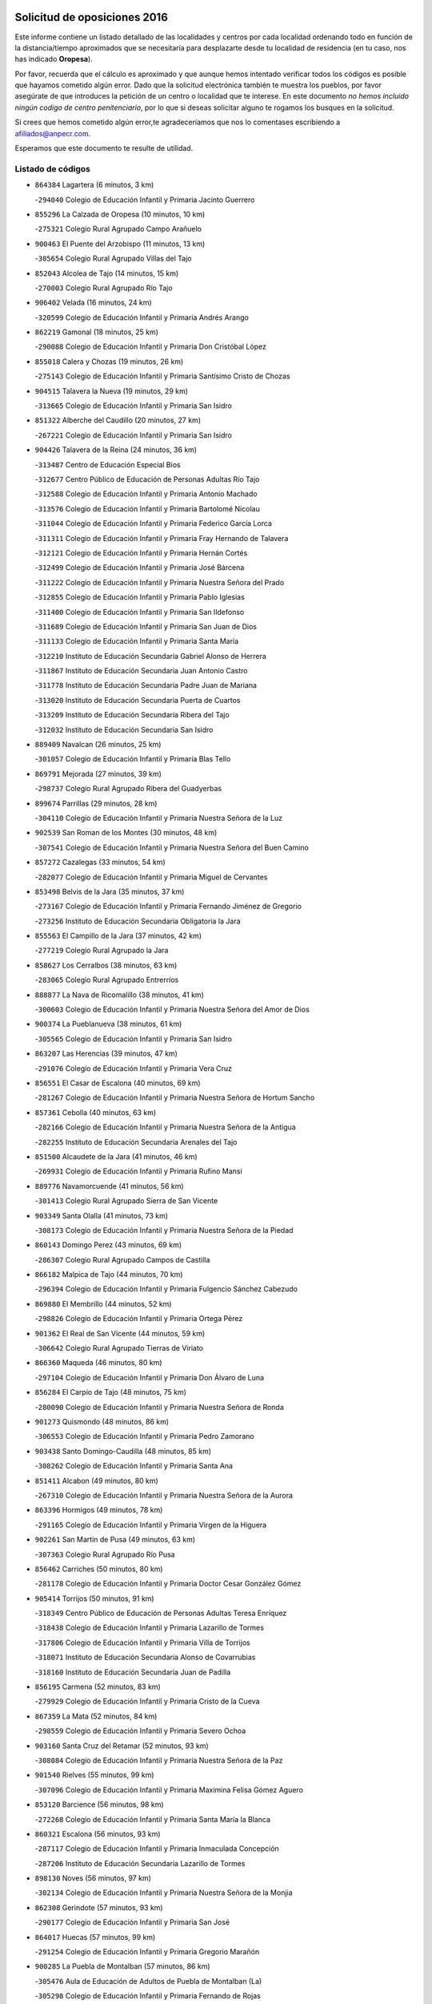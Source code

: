 

.. image:: logo.png
   :align: center

Solicitud de oposiciones 2016
======================================================

  
  
Este informe contiene un listado detallado de las localidades y centros por cada
localidad ordenando todo en función de la distancia/tiempo aproximados que se
necesitaría para desplazarte desde tu localidad de residencia (en tu caso,
nos has indicado **Oropesa**).

Por favor, recuerda que el cálculo es aproximado y que aunque hemos
intentado verificar todos los códigos es posible que hayamos cometido algún
error. Dado que la solicitud electrónica también te muestra los pueblos, por
favor asegúrate de que introduces la petición de un centro o localidad que
te interese. En este documento
*no hemos incluido ningún codigo de centro penitenciario*, por lo que si deseas
solicitar alguno te rogamos los busques en la solicitud.

Si crees que hemos cometido algún error,te agradeceríamos que nos lo comentases
escribiendo a afiliados@anpecr.com.

Esperamos que este documento te resulte de utilidad.



Listado de códigos
-------------------


- ``864384`` Lagartera  (6 minutos, 3 km)

  -``294040`` Colegio de Educación Infantil y Primaria Jacinto Guerrero
    

- ``855296`` La Calzada de Oropesa  (10 minutos, 10 km)

  -``275321`` Colegio Rural Agrupado Campo Arañuelo
    

- ``900463`` El Puente del Arzobispo  (11 minutos, 13 km)

  -``305654`` Colegio Rural Agrupado Villas del Tajo
    

- ``852043`` Alcolea de Tajo  (14 minutos, 15 km)

  -``270003`` Colegio Rural Agrupado Río Tajo
    

- ``906402`` Velada  (16 minutos, 24 km)

  -``320599`` Colegio de Educación Infantil y Primaria Andrés Arango
    

- ``862219`` Gamonal  (18 minutos, 25 km)

  -``290088`` Colegio de Educación Infantil y Primaria Don Cristóbal López
    

- ``855018`` Calera y Chozas  (19 minutos, 26 km)

  -``275143`` Colegio de Educación Infantil y Primaria Santísimo Cristo de Chozas
    

- ``904515`` Talavera la Nueva  (19 minutos, 29 km)

  -``313665`` Colegio de Educación Infantil y Primaria San Isidro
    

- ``851322`` Alberche del Caudillo  (20 minutos, 27 km)

  -``267221`` Colegio de Educación Infantil y Primaria San Isidro
    

- ``904426`` Talavera de la Reina  (24 minutos, 36 km)

  -``313487`` Centro de Educación Especial Bios
    

  -``312677`` Centro Público de Educación de Personas Adultas Río Tajo
    

  -``312588`` Colegio de Educación Infantil y Primaria Antonio Machado
    

  -``313576`` Colegio de Educación Infantil y Primaria Bartolomé Nicolau
    

  -``311044`` Colegio de Educación Infantil y Primaria Federico García Lorca
    

  -``311311`` Colegio de Educación Infantil y Primaria Fray Hernando de Talavera
    

  -``312121`` Colegio de Educación Infantil y Primaria Hernán Cortés
    

  -``312499`` Colegio de Educación Infantil y Primaria José Bárcena
    

  -``311222`` Colegio de Educación Infantil y Primaria Nuestra Señora del Prado
    

  -``312855`` Colegio de Educación Infantil y Primaria Pablo Iglesias
    

  -``311400`` Colegio de Educación Infantil y Primaria San Ildefonso
    

  -``311689`` Colegio de Educación Infantil y Primaria San Juan de Dios
    

  -``311133`` Colegio de Educación Infantil y Primaria Santa María
    

  -``312210`` Instituto de Educación Secundaria Gabriel Alonso de Herrera
    

  -``311867`` Instituto de Educación Secundaria Juan Antonio Castro
    

  -``311778`` Instituto de Educación Secundaria Padre Juan de Mariana
    

  -``313020`` Instituto de Educación Secundaria Puerta de Cuartos
    

  -``313209`` Instituto de Educación Secundaria Ribera del Tajo
    

  -``312032`` Instituto de Educación Secundaria San Isidro
    

- ``889409`` Navalcan  (26 minutos, 25 km)

  -``301057`` Colegio de Educación Infantil y Primaria Blas Tello
    

- ``869791`` Mejorada  (27 minutos, 39 km)

  -``298737`` Colegio Rural Agrupado Ribera del Guadyerbas
    

- ``899674`` Parrillas  (29 minutos, 28 km)

  -``304110`` Colegio de Educación Infantil y Primaria Nuestra Señora de la Luz
    

- ``902539`` San Roman de los Montes  (30 minutos, 48 km)

  -``307541`` Colegio de Educación Infantil y Primaria Nuestra Señora del Buen Camino
    

- ``857272`` Cazalegas  (33 minutos, 54 km)

  -``282077`` Colegio de Educación Infantil y Primaria Miguel de Cervantes
    

- ``853498`` Belvis de la Jara  (35 minutos, 37 km)

  -``273167`` Colegio de Educación Infantil y Primaria Fernando Jiménez de Gregorio
    

  -``273256`` Instituto de Educación Secundaria Obligatoria la Jara
    

- ``855563`` El Campillo de la Jara  (37 minutos, 42 km)

  -``277219`` Colegio Rural Agrupado la Jara
    

- ``858627`` Los Cerralbos  (38 minutos, 63 km)

  -``283065`` Colegio Rural Agrupado Entrerríos
    

- ``888877`` La Nava de Ricomalillo  (38 minutos, 41 km)

  -``300603`` Colegio de Educación Infantil y Primaria Nuestra Señora del Amor de Dios
    

- ``900374`` La Pueblanueva  (38 minutos, 61 km)

  -``305565`` Colegio de Educación Infantil y Primaria San Isidro
    

- ``863207`` Las Herencias  (39 minutos, 47 km)

  -``291076`` Colegio de Educación Infantil y Primaria Vera Cruz
    

- ``856551`` El Casar de Escalona  (40 minutos, 69 km)

  -``281267`` Colegio de Educación Infantil y Primaria Nuestra Señora de Hortum Sancho
    

- ``857361`` Cebolla  (40 minutos, 63 km)

  -``282166`` Colegio de Educación Infantil y Primaria Nuestra Señora de la Antigua
    

  -``282255`` Instituto de Educación Secundaria Arenales del Tajo
    

- ``851500`` Alcaudete de la Jara  (41 minutos, 46 km)

  -``269931`` Colegio de Educación Infantil y Primaria Rufino Mansi
    

- ``889776`` Navamorcuende  (41 minutos, 56 km)

  -``301413`` Colegio Rural Agrupado Sierra de San Vicente
    

- ``903349`` Santa Olalla  (41 minutos, 73 km)

  -``308173`` Colegio de Educación Infantil y Primaria Nuestra Señora de la Piedad
    

- ``860143`` Domingo Perez  (43 minutos, 69 km)

  -``286307`` Colegio Rural Agrupado Campos de Castilla
    

- ``866182`` Malpica de Tajo  (44 minutos, 70 km)

  -``296394`` Colegio de Educación Infantil y Primaria Fulgencio Sánchez Cabezudo
    

- ``869880`` El Membrillo  (44 minutos, 52 km)

  -``298826`` Colegio de Educación Infantil y Primaria Ortega Pérez
    

- ``901362`` El Real de San Vicente  (44 minutos, 59 km)

  -``306642`` Colegio Rural Agrupado Tierras de Viriato
    

- ``866360`` Maqueda  (46 minutos, 80 km)

  -``297104`` Colegio de Educación Infantil y Primaria Don Álvaro de Luna
    

- ``856284`` El Carpio de Tajo  (48 minutos, 75 km)

  -``280090`` Colegio de Educación Infantil y Primaria Nuestra Señora de Ronda
    

- ``901273`` Quismondo  (48 minutos, 86 km)

  -``306553`` Colegio de Educación Infantil y Primaria Pedro Zamorano
    

- ``903438`` Santo Domingo-Caudilla  (48 minutos, 85 km)

  -``308262`` Colegio de Educación Infantil y Primaria Santa Ana
    

- ``851411`` Alcabon  (49 minutos, 80 km)

  -``267310`` Colegio de Educación Infantil y Primaria Nuestra Señora de la Aurora
    

- ``863396`` Hormigos  (49 minutos, 78 km)

  -``291165`` Colegio de Educación Infantil y Primaria Virgen de la Higuera
    

- ``902261`` San Martin de Pusa  (49 minutos, 63 km)

  -``307363`` Colegio Rural Agrupado Río Pusa
    

- ``856462`` Carriches  (50 minutos, 80 km)

  -``281178`` Colegio de Educación Infantil y Primaria Doctor Cesar González Gómez
    

- ``905414`` Torrijos  (50 minutos, 91 km)

  -``318349`` Centro Público de Educación de Personas Adultas Teresa Enríquez
    

  -``318438`` Colegio de Educación Infantil y Primaria Lazarillo de Tormes
    

  -``317806`` Colegio de Educación Infantil y Primaria Villa de Torrijos
    

  -``318071`` Instituto de Educación Secundaria Alonso de Covarrubias
    

  -``318160`` Instituto de Educación Secundaria Juan de Padilla
    

- ``856195`` Carmena  (52 minutos, 83 km)

  -``279929`` Colegio de Educación Infantil y Primaria Cristo de la Cueva
    

- ``867359`` La Mata  (52 minutos, 84 km)

  -``298559`` Colegio de Educación Infantil y Primaria Severo Ochoa
    

- ``903160`` Santa Cruz del Retamar  (52 minutos, 93 km)

  -``308084`` Colegio de Educación Infantil y Primaria Nuestra Señora de la Paz
    

- ``901540`` Rielves  (55 minutos, 99 km)

  -``307096`` Colegio de Educación Infantil y Primaria Maximina Felisa Gómez Aguero
    

- ``853120`` Barcience  (56 minutos, 98 km)

  -``272268`` Colegio de Educación Infantil y Primaria Santa María la Blanca
    

- ``860321`` Escalona  (56 minutos, 93 km)

  -``287117`` Colegio de Educación Infantil y Primaria Inmaculada Concepción
    

  -``287206`` Instituto de Educación Secundaria Lazarillo de Tormes
    

- ``898130`` Noves  (56 minutos, 97 km)

  -``302134`` Colegio de Educación Infantil y Primaria Nuestra Señora de la Monjia
    

- ``862308`` Gerindote  (57 minutos, 93 km)

  -``290177`` Colegio de Educación Infantil y Primaria San José
    

- ``864017`` Huecas  (57 minutos, 99 km)

  -``291254`` Colegio de Educación Infantil y Primaria Gregorio Marañón
    

- ``900285`` La Puebla de Montalban  (57 minutos, 86 km)

  -``305476`` Aula de Educación de Adultos de Puebla de Montalban (La)
    

  -``305298`` Colegio de Educación Infantil y Primaria Fernando de Rojas
    

  -``305387`` Instituto de Educación Secundaria Juan de Lucena
    

- ``861042`` Escalonilla  (58 minutos, 89 km)

  -``287395`` Colegio de Educación Infantil y Primaria Sagrados Corazones
    

- ``861220`` Fuensalida  (58 minutos, 100 km)

  -``289649`` Aula de Educación de Adultos de Fuensalida
    

  -``289738`` Colegio de Educación Infantil y Primaria Condes de Fuensalida
    

  -``288839`` Colegio de Educación Infantil y Primaria Tomás Romojaro
    

  -``289460`` Instituto de Educación Secundaria Aldebarán
    

- ``889598`` Los Navalmorales  (58 minutos, 69 km)

  -``301146`` Colegio de Educación Infantil y Primaria San Francisco
    

  -``301235`` Instituto de Educación Secundaria los Navalmorales
    

- ``900007`` Portillo de Toledo  (58 minutos, 100 km)

  -``304666`` Colegio de Educación Infantil y Primaria Conde de Ruiseñada
    

- ``852221`` Almorox  (59 minutos, 100 km)

  -``270281`` Colegio de Educación Infantil y Primaria Silvano Cirujano
    

- ``898041`` Nombela  (59 minutos, 73 km)

  -``302045`` Colegio de Educación Infantil y Primaria Cristo de la Nava
    

- ``851233`` Albarreal de Tajo  (1h, 104 km)

  -``267132`` Colegio de Educación Infantil y Primaria Benjamín Escalonilla
    

- ``907034`` Las Ventas de Retamosa  (1h, 108 km)

  -``320777`` Colegio de Educación Infantil y Primaria Santiago Paniego
    

- ``854208`` Burujon  (1h 1min, 92 km)

  -``274155`` Colegio de Educación Infantil y Primaria Juan XXIII
    

- ``908022`` Villamiel de Toledo  (1h 2min, 105 km)

  -``322119`` Colegio de Educación Infantil y Primaria Nuestra Señora de la Redonda
    

- ``906313`` Valmojado  (1h 3min, 112 km)

  -``320310`` Aula de Educación de Adultos de Valmojado
    

  -``320132`` Colegio de Educación Infantil y Primaria Santo Domingo de Guzmán
    

  -``320221`` Instituto de Educación Secundaria Cañada Real
    

- ``855107`` Calypo Fado  (1h 4min, 116 km)

  -``275232`` Colegio de Educación Infantil y Primaria Calypo
    

- ``889687`` Los Navalucillos  (1h 5min, 76 km)

  -``301324`` Colegio de Educación Infantil y Primaria Nuestra Señora de las Saleras
    

- ``857094`` Casarrubios del Monte  (1h 6min, 118 km)

  -``281356`` Colegio de Educación Infantil y Primaria San Juan de Dios
    

- ``879878`` Mentrida  (1h 6min, 109 km)

  -``299547`` Colegio de Educación Infantil y Primaria Luis Solana
    

  -``299636`` Instituto de Educación Secundaria Antonio Jiménez-Landi
    

- ``853309`` Bargas  (1h 7min, 115 km)

  -``272357`` Colegio de Educación Infantil y Primaria Santísimo Cristo de la Sala
    

  -``273078`` Instituto de Educación Secundaria Julio Verne
    

- ``855474`` Camarenilla  (1h 8min, 116 km)

  -``277030`` Colegio de Educación Infantil y Primaria Nuestra Señora del Rosario
    

- ``905236`` Toledo  (1h 8min, 117 km)

  -``317083`` Centro de Educación Especial Ciudad de Toledo
    

  -``315730`` Centro Público de Educación de Personas Adultas Gustavo Adolfo Bécquer
    

  -``317172`` Centro Público de Educación de Personas Adultas Polígono
    

  -``315007`` Colegio de Educación Infantil y Primaria Alfonso Vi
    

  -``314108`` Colegio de Educación Infantil y Primaria Ángel del Alcázar
    

  -``316540`` Colegio de Educación Infantil y Primaria Ciudad de Aquisgrán
    

  -``315463`` Colegio de Educación Infantil y Primaria Ciudad de Nara
    

  -``316273`` Colegio de Educación Infantil y Primaria Escultor Alberto Sánchez
    

  -``317539`` Colegio de Educación Infantil y Primaria Europa
    

  -``314297`` Colegio de Educación Infantil y Primaria Fábrica de Armas
    

  -``315285`` Colegio de Educación Infantil y Primaria Garcilaso de la Vega
    

  -``315374`` Colegio de Educación Infantil y Primaria Gómez Manrique
    

  -``316362`` Colegio de Educación Infantil y Primaria Gregorio Marañón
    

  -``314742`` Colegio de Educación Infantil y Primaria Jaime de Foxa
    

  -``316095`` Colegio de Educación Infantil y Primaria Juan de Padilla
    

  -``314019`` Colegio de Educación Infantil y Primaria la Candelaria
    

  -``315552`` Colegio de Educación Infantil y Primaria San Lucas y María
    

  -``314386`` Colegio de Educación Infantil y Primaria Santa Teresa
    

  -``317628`` Colegio de Educación Infantil y Primaria Valparaíso
    

  -``315196`` Instituto de Educación Secundaria Alfonso X el Sabio
    

  -``314653`` Instituto de Educación Secundaria Azarquiel
    

  -``316818`` Instituto de Educación Secundaria Carlos III
    

  -``314564`` Instituto de Educación Secundaria el Greco
    

  -``315641`` Instituto de Educación Secundaria Juanelo Turriano
    

  -``317261`` Instituto de Educación Secundaria María Pacheco
    

  -``317350`` Instituto de Educación Secundaria Obligatoria Princesa Galiana
    

  -``316451`` Instituto de Educación Secundaria Sefarad
    

  -``314475`` Instituto de Educación Secundaria Universidad Laboral
    

- ``905325`` La Torre de Esteban Hambran  (1h 8min, 117 km)

  -``317717`` Colegio de Educación Infantil y Primaria Juan Aguado
    

- ``852599`` Arcicollar  (1h 9min, 110 km)

  -``271180`` Colegio de Educación Infantil y Primaria San Blas
    

- ``855385`` Camarena  (1h 9min, 116 km)

  -``276131`` Colegio de Educación Infantil y Primaria Alonso Rodríguez
    

  -``276042`` Colegio de Educación Infantil y Primaria María del Mar
    

  -``276220`` Instituto de Educación Secundaria Blas de Prado
    

- ``898597`` Olias del Rey  (1h 9min, 120 km)

  -``303211`` Colegio de Educación Infantil y Primaria Pedro Melendo García
    

- ``899496`` Palomeque  (1h 9min, 125 km)

  -``303856`` Colegio de Educación Infantil y Primaria San Juan Bautista
    

- ``911171`` Yunclillos  (1h 10min, 125 km)

  -``324195`` Colegio de Educación Infantil y Primaria Nuestra Señora de la Salud
    

- ``854397`` Cabañas de la Sagra  (1h 11min, 126 km)

  -``274244`` Colegio de Educación Infantil y Primaria San Isidro Labrador
    

- ``858716`` Chozas de Canales  (1h 11min, 126 km)

  -``283154`` Colegio de Educación Infantil y Primaria Santa María Magdalena
    

- ``866093`` Magan  (1h 11min, 125 km)

  -``296205`` Colegio de Educación Infantil y Primaria Santa Marina
    

- ``899763`` Las Perdices  (1h 11min, 118 km)

  -``304399`` Colegio de Educación Infantil y Primaria Pintor Tomás Camarero
    

- ``902172`` San Martin de Montalban  (1h 11min, 105 km)

  -``307274`` Colegio de Educación Infantil y Primaria Santísimo Cristo de la Luz
    

- ``859704`` Cobisa  (1h 12min, 128 km)

  -``284053`` Colegio de Educación Infantil y Primaria Cardenal Tavera
    

  -``284142`` Colegio de Educación Infantil y Primaria Gloria Fuertes
    

- ``886980`` Mocejon  (1h 12min, 126 km)

  -``300069`` Aula de Educación de Adultos de Mocejon
    

  -``299903`` Colegio de Educación Infantil y Primaria Miguel de Cervantes
    

- ``853031`` Arges  (1h 13min, 126 km)

  -``272179`` Colegio de Educación Infantil y Primaria Miguel de Cervantes
    

  -``271369`` Colegio de Educación Infantil y Primaria Tirso de Molina
    

- ``854575`` Calalberche  (1h 13min, 115 km)

  -``275054`` Colegio de Educación Infantil y Primaria Ribera del Alberche
    

- ``857450`` Cedillo del Condado  (1h 13min, 131 km)

  -``282344`` Colegio de Educación Infantil y Primaria Nuestra Señora de la Natividad
    

- ``865283`` Lominchar  (1h 13min, 130 km)

  -``295039`` Colegio de Educación Infantil y Primaria Ramón y Cajal
    

- ``911082`` Yuncler  (1h 13min, 132 km)

  -``324006`` Colegio de Educación Infantil y Primaria Remigio Laín
    

- ``911260`` Yuncos  (1h 13min, 133 km)

  -``324462`` Colegio de Educación Infantil y Primaria Guillermo Plaza
    

  -``324284`` Colegio de Educación Infantil y Primaria Nuestra Señora del Consuelo
    

  -``324551`` Colegio de Educación Infantil y Primaria Villa de Yuncos
    

  -``324373`` Instituto de Educación Secundaria la Cañuela
    

- ``854119`` Burguillos de Toledo  (1h 14min, 129 km)

  -``274066`` Colegio de Educación Infantil y Primaria Victorio Macho
    

- ``888966`` Navahermosa  (1h 14min, 90 km)

  -``300970`` Centro Público de Educación de Personas Adultas la Raña
    

  -``300792`` Colegio de Educación Infantil y Primaria San Miguel Arcángel
    

  -``300881`` Instituto de Educación Secundaria Obligatoria Manuel de Guzmán
    

- ``910183`` El Viso de San Juan  (1h 14min, 132 km)

  -``323107`` Colegio de Educación Infantil y Primaria Fernando de Alarcón
    

  -``323296`` Colegio de Educación Infantil y Primaria Miguel Delibes
    

- ``863029`` Guadamur  (1h 15min, 131 km)

  -``290266`` Colegio de Educación Infantil y Primaria Nuestra Señora de la Natividad
    

- ``888788`` Nambroca  (1h 15min, 131 km)

  -``300514`` Colegio de Educación Infantil y Primaria la Fuente
    

- ``901451`` Recas  (1h 15min, 132 km)

  -``306731`` Colegio de Educación Infantil y Primaria Cesar Cabañas Caballero
    

  -``306820`` Instituto de Educación Secundaria Arcipreste de Canales
    

- ``907490`` Villaluenga de la Sagra  (1h 15min, 132 km)

  -``321765`` Colegio de Educación Infantil y Primaria Juan Palarea
    

  -``321854`` Instituto de Educación Secundaria Castillo del Águila
    

- ``909744`` Villaseca de la Sagra  (1h 15min, 133 km)

  -``322753`` Colegio de Educación Infantil y Primaria Virgen de las Angustias
    

- ``865005`` Layos  (1h 16min, 130 km)

  -``294229`` Colegio de Educación Infantil y Primaria María Magdalena
    

- ``898319`` Numancia de la Sagra  (1h 17min, 139 km)

  -``302223`` Colegio de Educación Infantil y Primaria Santísimo Cristo de la Misericordia
    

  -``302312`` Instituto de Educación Secundaria Profesor Emilio Lledó
    

- ``899852`` Polan  (1h 17min, 107 km)

  -``304577`` Aula de Educación de Adultos de Polan
    

  -``304488`` Colegio de Educación Infantil y Primaria José María Corcuera
    

- ``903527`` El Señorio de Illescas  (1h 18min, 141 km)

  -``308351`` Colegio de Educación Infantil y Primaria el Greco
    

- ``910361`` Yeles  (1h 18min, 141 km)

  -``323652`` Colegio de Educación Infantil y Primaria San Antonio
    

- ``859615`` Cobeja  (1h 19min, 135 km)

  -``283332`` Colegio de Educación Infantil y Primaria San Juan Bautista
    

- ``899585`` Pantoja  (1h 19min, 143 km)

  -``304021`` Colegio de Educación Infantil y Primaria Marqueses de Manzanedo
    

- ``852132`` Almonacid de Toledo  (1h 21min, 141 km)

  -``270192`` Colegio de Educación Infantil y Primaria Virgen de la Oliva
    

- ``851055`` Ajofrin  (1h 22min, 139 km)

  -``266322`` Colegio de Educación Infantil y Primaria Jacinto Guerrero
    

- ``856373`` Carranque  (1h 22min, 138 km)

  -``280279`` Colegio de Educación Infantil y Primaria Guadarrama
    

  -``281089`` Colegio de Educación Infantil y Primaria Villa de Materno
    

  -``280368`` Instituto de Educación Secundaria Libertad
    

- ``864295`` Illescas  (1h 22min, 143 km)

  -``292331`` Centro Público de Educación de Personas Adultas Pedro Gumiel
    

  -``293230`` Colegio de Educación Infantil y Primaria Clara Campoamor
    

  -``293141`` Colegio de Educación Infantil y Primaria Ilarcuris
    

  -``292242`` Colegio de Educación Infantil y Primaria la Constitución
    

  -``292064`` Colegio de Educación Infantil y Primaria Martín Chico
    

  -``293052`` Instituto de Educación Secundaria Condestable Álvaro de Luna
    

  -``292153`` Instituto de Educación Secundaria Juan de Padilla
    

- ``904337`` Sonseca  (1h 23min, 147 km)

  -``310879`` Centro Público de Educación de Personas Adultas Cum Laude
    

  -``310968`` Colegio de Educación Infantil y Primaria Peñamiel
    

  -``310501`` Colegio de Educación Infantil y Primaria San Juan Evangelista
    

  -``310690`` Instituto de Educación Secundaria la Sisla
    

- ``908111`` Villaminaya  (1h 23min, 147 km)

  -``322208`` Colegio de Educación Infantil y Primaria Santo Domingo de Silos
    

- ``851144`` Alameda de la Sagra  (1h 24min, 151 km)

  -``267043`` Colegio de Educación Infantil y Primaria Nuestra Señora de la Asunción
    

- ``852310`` Añover de Tajo  (1h 24min, 146 km)

  -``270370`` Colegio de Educación Infantil y Primaria Conde de Mayalde
    

  -``271091`` Instituto de Educación Secundaria San Blas
    

- ``867170`` Mascaraque  (1h 24min, 147 km)

  -``297382`` Colegio de Educación Infantil y Primaria Juan de Padilla
    

- ``869602`` Mazarambroz  (1h 24min, 143 km)

  -``298648`` Colegio de Educación Infantil y Primaria Nuestra Señora del Sagrario
    

- ``879789`` Menasalbas  (1h 24min, 118 km)

  -``299458`` Colegio de Educación Infantil y Primaria Nuestra Señora de Fátima
    

- ``889954`` Noez  (1h 24min, 141 km)

  -``301780`` Colegio de Educación Infantil y Primaria Santísimo Cristo de la Salud
    

- ``905503`` Totanes  (1h 24min, 145 km)

  -``318527`` Colegio de Educación Infantil y Primaria Inmaculada Concepción
    

- ``906135`` Ugena  (1h 24min, 145 km)

  -``318705`` Colegio de Educación Infantil y Primaria Miguel de Cervantes
    

  -``318894`` Colegio de Educación Infantil y Primaria Tres Torres
    

- ``862030`` Galvez  (1h 25min, 120 km)

  -``289827`` Colegio de Educación Infantil y Primaria San Juan de la Cruz
    

  -``289916`` Instituto de Educación Secundaria Montes de Toledo
    

- ``900552`` Pulgar  (1h 25min, 141 km)

  -``305743`` Colegio de Educación Infantil y Primaria Nuestra Señora de la Blanca
    

- ``861131`` Esquivias  (1h 26min, 148 km)

  -``288650`` Colegio de Educación Infantil y Primaria Catalina de Palacios
    

  -``288472`` Colegio de Educación Infantil y Primaria Miguel de Cervantes
    

  -``288561`` Instituto de Educación Secundaria Alonso Quijada
    

- ``909833`` Villasequilla  (1h 26min, 147 km)

  -``322842`` Colegio de Educación Infantil y Primaria San Isidro Labrador
    

- ``888699`` Mora  (1h 28min, 152 km)

  -``300425`` Aula de Educación de Adultos de Mora
    

  -``300247`` Colegio de Educación Infantil y Primaria Fernando Martín
    

  -``300158`` Colegio de Educación Infantil y Primaria José Ramón Villa
    

  -``300336`` Instituto de Educación Secundaria Peñas Negras
    

- ``899218`` Orgaz  (1h 28min, 151 km)

  -``303589`` Colegio de Educación Infantil y Primaria Conde de Orgaz
    

- ``853587`` Borox  (1h 29min, 153 km)

  -``273345`` Colegio de Educación Infantil y Primaria Nuestra Señora de la Salud
    

- ``866271`` Manzaneque  (1h 29min, 156 km)

  -``297015`` Colegio de Educación Infantil y Primaria Álvarez de Toledo
    

- ``904159`` Seseña  (1h 29min, 153 km)

  -``308440`` Colegio de Educación Infantil y Primaria Gabriel Uriarte
    

  -``310056`` Colegio de Educación Infantil y Primaria Juan Carlos I
    

  -``308807`` Colegio de Educación Infantil y Primaria Sisius
    

  -``308718`` Instituto de Educación Secundaria las Salinas
    

  -``308629`` Instituto de Educación Secundaria Margarita Salas
    

- ``906591`` Las Ventas con Peña Aguilera  (1h 29min, 123 km)

  -``320688`` Colegio de Educación Infantil y Primaria Nuestra Señora del Águila
    

- ``860054`` Cuerva  (1h 30min, 125 km)

  -``286218`` Colegio de Educación Infantil y Primaria Soledad Alonso Dorado
    

- ``902350`` San Pablo de los Montes  (1h 32min, 129 km)

  -``307452`` Colegio de Educación Infantil y Primaria Nuestra Señora de Gracia
    

- ``904248`` Seseña Nuevo  (1h 32min, 158 km)

  -``310323`` Centro Público de Educación de Personas Adultas de Seseña Nuevo
    

  -``310412`` Colegio de Educación Infantil y Primaria el Quiñón
    

  -``310145`` Colegio de Educación Infantil y Primaria Fernando de Rojas
    

  -``310234`` Colegio de Educación Infantil y Primaria Gloria Fuertes
    

- ``908200`` Villamuelas  (1h 32min, 153 km)

  -``322397`` Colegio de Educación Infantil y Primaria Santa María Magdalena
    

- ``910450`` Yepes  (1h 32min, 156 km)

  -``323741`` Colegio de Educación Infantil y Primaria Rafael García Valiño
    

  -``323830`` Instituto de Educación Secundaria Carpetania
    

- ``864106`` Huerta de Valdecarabanos  (1h 33min, 157 km)

  -``291343`` Colegio de Educación Infantil y Primaria Virgen del Rosario de Pastores
    

- ``858805`` Ciruelos  (1h 35min, 165 km)

  -``283243`` Colegio de Educación Infantil y Primaria Santísimo Cristo de la Misericordia
    

- ``910272`` Los Yebenes  (1h 35min, 162 km)

  -``323563`` Aula de Educación de Adultos de Yebenes (Los)
    

  -``323385`` Colegio de Educación Infantil y Primaria San José de Calasanz
    

  -``323474`` Instituto de Educación Secundaria Guadalerzas
    

- ``908578`` Villanueva de Bogas  (1h 37min, 165 km)

  -``322575`` Colegio de Educación Infantil y Primaria Santa Ana
    

- ``899129`` Ontigola  (1h 38min, 163 km)

  -``303300`` Colegio de Educación Infantil y Primaria Virgen del Rosario
    

- ``906046`` Turleque  (1h 39min, 172 km)

  -``318616`` Colegio de Educación Infantil y Primaria Fernán González
    

- ``898408`` Ocaña  (1h 40min, 169 km)

  -``302868`` Centro Público de Educación de Personas Adultas Gutierre de Cárdenas
    

  -``303122`` Colegio de Educación Infantil y Primaria Pastor Poeta
    

  -``302401`` Colegio de Educación Infantil y Primaria San José de Calasanz
    

  -``302590`` Instituto de Educación Secundaria Alonso de Ercilla
    

  -``302779`` Instituto de Educación Secundaria Miguel Hernández
    

- ``821083`` Horcajo de los Montes  (1h 42min, 102 km)

  -``155806`` Colegio Rural Agrupado San Isidro
    

  -``155717`` Instituto de Educación Secundaria Montes de Cabañeros
    

- ``859893`` Consuegra  (1h 42min, 180 km)

  -``285130`` Centro Público de Educación de Personas Adultas Castillo de Consuegra
    

  -``284320`` Colegio de Educación Infantil y Primaria Miguel de Cervantes
    

  -``284231`` Colegio de Educación Infantil y Primaria Santísimo Cristo de la Vera Cruz
    

  -``285041`` Instituto de Educación Secundaria Consaburum
    

- ``860232`` Dosbarrios  (1h 42min, 177 km)

  -``287028`` Colegio de Educación Infantil y Primaria San Isidro Labrador
    

- ``905058`` Tembleque  (1h 42min, 175 km)

  -``313754`` Colegio de Educación Infantil y Primaria Antonia González
    

- ``863118`` La Guardia  (1h 43min, 172 km)

  -``290355`` Colegio de Educación Infantil y Primaria Valentín Escobar
    

- ``889865`` Noblejas  (1h 43min, 177 km)

  -``301691`` Aula de Educación de Adultos de Noblejas
    

  -``301502`` Colegio de Educación Infantil y Primaria Santísimo Cristo de las Injurias
    

- ``825046`` Retuerta del Bullaque  (1h 44min, 124 km)

  -``177133`` Colegio Rural Agrupado Montes de Toledo
    

- ``867081`` Marjaliza  (1h 44min, 170 km)

  -``297293`` Colegio de Educación Infantil y Primaria San Juan
    

- ``865372`` Madridejos  (1h 46min, 187 km)

  -``296027`` Aula de Educación de Adultos de Madridejos
    

  -``296116`` Centro de Educación Especial Mingoliva
    

  -``295128`` Colegio de Educación Infantil y Primaria Garcilaso de la Vega
    

  -``295306`` Colegio de Educación Infantil y Primaria Santa Ana
    

  -``295217`` Instituto de Educación Secundaria Valdehierro
    

- ``909655`` Villarrubia de Santiago  (1h 47min, 183 km)

  -``322664`` Colegio de Educación Infantil y Primaria Nuestra Señora del Castellar
    

- ``856006`` Camuñas  (1h 48min, 195 km)

  -``277308`` Colegio de Educación Infantil y Primaria Cardenal Cisneros
    

- ``902083`` El Romeral  (1h 48min, 182 km)

  -``307185`` Colegio de Educación Infantil y Primaria Silvano Cirujano
    

- ``906224`` Urda  (1h 48min, 190 km)

  -``320043`` Colegio de Educación Infantil y Primaria Santo Cristo
    

- ``910094`` Villatobas  (1h 49min, 187 km)

  -``323018`` Colegio de Educación Infantil y Primaria Sagrado Corazón de Jesús
    

- ``865194`` Lillo  (1h 54min, 189 km)

  -``294318`` Colegio de Educación Infantil y Primaria Marcelino Murillo
    

- ``907301`` Villafranca de los Caballeros  (1h 54min, 207 km)

  -``321587`` Colegio de Educación Infantil y Primaria Miguel de Cervantes
    

  -``321676`` Instituto de Educación Secundaria Obligatoria la Falcata
    

- ``813072`` Agudo  (1h 56min, 145 km)

  -``136542`` Colegio de Educación Infantil y Primaria Virgen de la Estrella
    

- ``820362`` Herencia  (1h 56min, 208 km)

  -``155350`` Aula de Educación de Adultos de Herencia
    

  -``155172`` Colegio de Educación Infantil y Primaria Carrasco Alcalde
    

  -``155261`` Instituto de Educación Secundaria Hermógenes Rodríguez
    

- ``903071`` Santa Cruz de la Zarza  (1h 56min, 200 km)

  -``307630`` Colegio de Educación Infantil y Primaria Eduardo Palomo Rodríguez
    

  -``307819`` Instituto de Educación Secundaria Obligatoria Velsinia
    

- ``813528`` Alcoba  (1h 58min, 121 km)

  -``140590`` Colegio de Educación Infantil y Primaria Don Rodrigo
    

- ``830260`` Villarta de San Juan  (1h 58min, 213 km)

  -``199828`` Colegio de Educación Infantil y Primaria Nuestra Señora de la Paz
    

- ``907212`` Villacañas  (1h 58min, 193 km)

  -``321498`` Aula de Educación de Adultos de Villacañas
    

  -``321031`` Colegio de Educación Infantil y Primaria Santa Bárbara
    

  -``321309`` Instituto de Educación Secundaria Enrique de Arfe
    

  -``321120`` Instituto de Educación Secundaria Garcilaso de la Vega
    

- ``824236`` Puebla de Don Rodrigo  (1h 59min, 151 km)

  -``170106`` Colegio de Educación Infantil y Primaria San Fermín
    

- ``827578`` Valdemanco del Esteras  (1h 59min, 151 km)

  -``192167`` Colegio de Educación Infantil y Primaria Virgen del Valle
    

- ``842145`` Alovera  (1h 59min, 209 km)

  -``240676`` Aula de Educación de Adultos de Alovera
    

  -``240587`` Colegio de Educación Infantil y Primaria Campiña Verde
    

  -``240309`` Colegio de Educación Infantil y Primaria Parque Vallejo
    

  -``240120`` Colegio de Educación Infantil y Primaria Virgen de la Paz
    

  -``240498`` Instituto de Educación Secundaria Carmen Burgos de Seguí
    

- ``842501`` Azuqueca de Henares  (1h 59min, 202 km)

  -``241575`` Centro Público de Educación de Personas Adultas Clara Campoamor
    

  -``242107`` Colegio de Educación Infantil y Primaria la Espiga
    

  -``242018`` Colegio de Educación Infantil y Primaria la Paloma
    

  -``241119`` Colegio de Educación Infantil y Primaria la Paz
    

  -``241664`` Colegio de Educación Infantil y Primaria Maestra Plácida Herranz
    

  -``241842`` Colegio de Educación Infantil y Primaria Siglo XXI
    

  -``241208`` Colegio de Educación Infantil y Primaria Virgen de la Soledad
    

  -``241397`` Instituto de Educación Secundaria Arcipreste de Hita
    

  -``241753`` Instituto de Educación Secundaria Profesor Domínguez Ortiz
    

  -``241486`` Instituto de Educación Secundaria San Isidro
    

- ``850334`` Villanueva de la Torre  (1h 59min, 208 km)

  -``255347`` Colegio de Educación Infantil y Primaria Gloria Fuertes
    

  -``255258`` Colegio de Educación Infantil y Primaria Paco Rabal
    

  -``255436`` Instituto de Educación Secundaria Newton-Salas
    

- ``859982`` Corral de Almaguer  (1h 59min, 208 km)

  -``285319`` Colegio de Educación Infantil y Primaria Nuestra Señora de la Muela
    

  -``286129`` Instituto de Educación Secundaria la Besana
    

- ``820184`` Fuente el Fresno  (2h, 201 km)

  -``154818`` Colegio de Educación Infantil y Primaria Miguel Delibes
    

- ``827022`` El Torno  (2h, 170 km)

  -``191179`` Colegio de Educación Infantil y Primaria Nuestra Señora de Guadalupe
    

- ``847463`` Quer  (2h, 209 km)

  -``252828`` Colegio de Educación Infantil y Primaria Villa de Quer
    

- ``813439`` Alcazar de San Juan  (2h 1min, 220 km)

  -``137808`` Centro Público de Educación de Personas Adultas Enrique Tierno Galván
    

  -``137719`` Colegio de Educación Infantil y Primaria Alces
    

  -``137085`` Colegio de Educación Infantil y Primaria el Santo
    

  -``140223`` Colegio de Educación Infantil y Primaria Gloria Fuertes
    

  -``140401`` Colegio de Educación Infantil y Primaria Jardín de Arena
    

  -``137263`` Colegio de Educación Infantil y Primaria Jesús Ruiz de la Fuente
    

  -``137174`` Colegio de Educación Infantil y Primaria Juan de Austria
    

  -``139973`` Colegio de Educación Infantil y Primaria Pablo Ruiz Picasso
    

  -``137352`` Colegio de Educación Infantil y Primaria Santa Clara
    

  -``137530`` Instituto de Educación Secundaria Juan Bosco
    

  -``140045`` Instituto de Educación Secundaria María Zambrano
    

  -``137441`` Instituto de Educación Secundaria Miguel de Cervantes Saavedra
    

- ``815326`` Arenas de San Juan  (2h 1min, 216 km)

  -``143387`` Colegio Rural Agrupado de Arenas de San Juan
    

- ``849806`` Torrejon del Rey  (2h 1min, 205 km)

  -``254359`` Colegio de Educación Infantil y Primaria Virgen de las Candelas
    

- ``843400`` Chiloeches  (2h 2min, 211 km)

  -``243551`` Colegio de Educación Infantil y Primaria José Inglés
    

  -``243640`` Instituto de Educación Secundaria Peñalba
    

- ``847374`` Pozo de Guadalajara  (2h 2min, 209 km)

  -``252739`` Colegio de Educación Infantil y Primaria Santa Brígida
    

- ``907123`` La Villa de Don Fadrique  (2h 2min, 204 km)

  -``320866`` Colegio de Educación Infantil y Primaria Ramón y Cajal
    

  -``320955`` Instituto de Educación Secundaria Obligatoria Leonor de Guzmán
    

- ``844210`` El Coto  (2h 3min, 207 km)

  -``244272`` Colegio de Educación Infantil y Primaria el Coto
    

- ``842234`` La Arboleda  (2h 4min, 215 km)

  -``240765`` Colegio de Educación Infantil y Primaria la Arboleda de Pioz
    

- ``842323`` Los Arenales  (2h 4min, 215 km)

  -``240854`` Colegio de Educación Infantil y Primaria María Montessori
    

- ``843133`` Cabanillas del Campo  (2h 4min, 213 km)

  -``242830`` Colegio de Educación Infantil y Primaria la Senda
    

  -``242741`` Colegio de Educación Infantil y Primaria los Olivos
    

  -``242563`` Colegio de Educación Infantil y Primaria San Blas
    

  -``242652`` Instituto de Educación Secundaria Ana María Matute
    

- ``843222`` El Casar  (2h 4min, 208 km)

  -``243195`` Aula de Educación de Adultos de Casar (El)
    

  -``243006`` Colegio de Educación Infantil y Primaria Maestros del Casar
    

  -``243284`` Instituto de Educación Secundaria Campiña Alta
    

  -``243373`` Instituto de Educación Secundaria Juan García Valdemora
    

- ``845020`` Guadalajara  (2h 4min, 215 km)

  -``245716`` Centro de Educación Especial Virgen del Amparo
    

  -``246615`` Centro Público de Educación de Personas Adultas Río Sorbe
    

  -``244639`` Colegio de Educación Infantil y Primaria Alcarria
    

  -``245805`` Colegio de Educación Infantil y Primaria Alvar Fáñez de Minaya
    

  -``246437`` Colegio de Educación Infantil y Primaria Badiel
    

  -``246070`` Colegio de Educación Infantil y Primaria Balconcillo
    

  -``244728`` Colegio de Educación Infantil y Primaria Cardenal Mendoza
    

  -``246259`` Colegio de Educación Infantil y Primaria el Doncel
    

  -``245082`` Colegio de Educación Infantil y Primaria Isidro Almazán
    

  -``247514`` Colegio de Educación Infantil y Primaria las Lomas
    

  -``246526`` Colegio de Educación Infantil y Primaria Ocejón
    

  -``247792`` Colegio de Educación Infantil y Primaria Parque de la Muñeca
    

  -``245171`` Colegio de Educación Infantil y Primaria Pedro Sanz Vázquez
    

  -``247158`` Colegio de Educación Infantil y Primaria Río Henares
    

  -``246704`` Colegio de Educación Infantil y Primaria Río Tajo
    

  -``245260`` Colegio de Educación Infantil y Primaria Rufino Blanco
    

  -``244817`` Colegio de Educación Infantil y Primaria San Pedro Apóstol
    

  -``247425`` Instituto de Educación Secundaria Aguas Vivas
    

  -``245627`` Instituto de Educación Secundaria Antonio Buero Vallejo
    

  -``245449`` Instituto de Educación Secundaria Brianda de Mendoza
    

  -``246348`` Instituto de Educación Secundaria Castilla
    

  -``247336`` Instituto de Educación Secundaria José Luis Sampedro
    

  -``246893`` Instituto de Educación Secundaria Liceo Caracense
    

  -``245538`` Instituto de Educación Secundaria Luis de Lucena
    

- ``821172`` Llanos del Caudillo  (2h 5min, 230 km)

  -``156071`` Colegio de Educación Infantil y Primaria el Oasis
    

- ``847196`` Pioz  (2h 5min, 213 km)

  -``252461`` Colegio de Educación Infantil y Primaria Castillo de Pioz
    

- ``838731`` Tarancon  (2h 6min, 215 km)

  -``227173`` Centro Público de Educación de Personas Adultas Altomira
    

  -``227084`` Colegio de Educación Infantil y Primaria Duque de Riánsares
    

  -``227262`` Colegio de Educación Infantil y Primaria Gloria Fuertes
    

  -``227351`` Instituto de Educación Secundaria la Hontanilla
    

- ``846564`` Parque de las Castillas  (2h 6min, 206 km)

  -``252005`` Colegio de Educación Infantil y Primaria las Castillas
    

- ``854486`` Cabezamesada  (2h 6min, 218 km)

  -``274333`` Colegio de Educación Infantil y Primaria Alonso de Cárdenas
    

- ``817035`` Campo de Criptana  (2h 7min, 228 km)

  -``146807`` Aula de Educación de Adultos de Campo de Criptana
    

  -``146629`` Colegio de Educación Infantil y Primaria Domingo Miras
    

  -``146351`` Colegio de Educación Infantil y Primaria Sagrado Corazón
    

  -``146262`` Colegio de Educación Infantil y Primaria Virgen de Criptana
    

  -``146173`` Colegio de Educación Infantil y Primaria Virgen de la Paz
    

  -``146440`` Instituto de Educación Secundaria Isabel Perillán y Quirós
    

- ``830171`` Villarrubia de los Ojos  (2h 7min, 220 km)

  -``199739`` Aula de Educación de Adultos de Villarrubia de los Ojos
    

  -``198740`` Colegio de Educación Infantil y Primaria Rufino Blanco
    

  -``199461`` Colegio de Educación Infantil y Primaria Virgen de la Sierra
    

  -``199550`` Instituto de Educación Secundaria Guadiana
    

- ``844588`` Galapagos  (2h 7min, 212 km)

  -``244450`` Colegio de Educación Infantil y Primaria Clara Sánchez
    

- ``845487`` Iriepal  (2h 7min, 220 km)

  -``250396`` Colegio Rural Agrupado Francisco Ibáñez
    

- ``846297`` Marchamalo  (2h 7min, 218 km)

  -``251106`` Aula de Educación de Adultos de Marchamalo
    

  -``250841`` Colegio de Educación Infantil y Primaria Cristo de la Esperanza
    

  -``251017`` Colegio de Educación Infantil y Primaria Maestra Teodora
    

  -``250930`` Instituto de Educación Secundaria Alejo Vera
    

- ``849995`` Tortola de Henares  (2h 7min, 225 km)

  -``254448`` Colegio de Educación Infantil y Primaria Sagrado Corazón de Jesús
    

- ``821350`` Malagon  (2h 8min, 212 km)

  -``156616`` Aula de Educación de Adultos de Malagon
    

  -``156349`` Colegio de Educación Infantil y Primaria Cañada Real
    

  -``156438`` Colegio de Educación Infantil y Primaria Santa Teresa
    

  -``156527`` Instituto de Educación Secundaria Estados del Duque
    

- ``901095`` Quero  (2h 8min, 222 km)

  -``305832`` Colegio de Educación Infantil y Primaria Santiago Cabañas
    

- ``818023`` Cinco Casas  (2h 9min, 231 km)

  -``147617`` Colegio Rural Agrupado Alciares
    

- ``825135`` El Robledo  (2h 9min, 177 km)

  -``177222`` Aula de Educación de Adultos de Robledo (El)
    

  -``177311`` Colegio Rural Agrupado Valle del Bullaque
    

- ``833324`` Fuente de Pedro Naharro  (2h 9min, 223 km)

  -``220780`` Colegio Rural Agrupado Retama
    

- ``823426`` Porzuna  (2h 10min, 184 km)

  -``166336`` Aula de Educación de Adultos de Porzuna
    

  -``166247`` Colegio de Educación Infantil y Primaria Nuestra Señora del Rosario
    

  -``167057`` Instituto de Educación Secundaria Ribera del Bullaque
    

- ``844499`` Fontanar  (2h 10min, 226 km)

  -``244361`` Colegio de Educación Infantil y Primaria Virgen de la Soledad
    

- ``849717`` Torija  (2h 10min, 232 km)

  -``254170`` Colegio de Educación Infantil y Primaria Virgen del Amparo
    

- ``850512`` Yunquera de Henares  (2h 10min, 228 km)

  -``255892`` Colegio de Educación Infantil y Primaria Nº 2
    

  -``255614`` Colegio de Educación Infantil y Primaria Virgen de la Granja
    

  -``255703`` Instituto de Educación Secundaria Clara Campoamor
    

- ``900196`` La Puebla de Almoradiel  (2h 10min, 213 km)

  -``305109`` Aula de Educación de Adultos de Puebla de Almoradiel (La)
    

  -``304755`` Colegio de Educación Infantil y Primaria Ramón y Cajal
    

  -``304844`` Instituto de Educación Secundaria Aldonza Lorenzo
    

- ``845209`` Horche  (2h 11min, 225 km)

  -``250029`` Colegio de Educación Infantil y Primaria Nº 2
    

  -``247881`` Colegio de Educación Infantil y Primaria San Roque
    

- ``821539`` Manzanares  (2h 13min, 242 km)

  -``157426`` Centro Público de Educación de Personas Adultas San Blas
    

  -``156894`` Colegio de Educación Infantil y Primaria Altagracia
    

  -``156705`` Colegio de Educación Infantil y Primaria Divina Pastora
    

  -``157515`` Colegio de Educación Infantil y Primaria Enrique Tierno Galván
    

  -``157337`` Colegio de Educación Infantil y Primaria la Candelaria
    

  -``157248`` Instituto de Educación Secundaria Azuer
    

  -``157159`` Instituto de Educación Secundaria Pedro Álvarez Sotomayor
    

- ``837298`` Saelices  (2h 13min, 235 km)

  -``226185`` Colegio Rural Agrupado Segóbriga
    

- ``850067`` Trijueque  (2h 13min, 237 km)

  -``254626`` Aula de Educación de Adultos de Trijueque
    

  -``254537`` Colegio de Educación Infantil y Primaria San Bernabé
    

- ``816047`` Arroba de los Montes  (2h 14min, 132 km)

  -``144464`` Colegio Rural Agrupado Río San Marcos
    

- ``831259`` Barajas de Melo  (2h 14min, 233 km)

  -``214667`` Colegio Rural Agrupado Fermín Caballero
    

- ``846019`` Lupiana  (2h 14min, 226 km)

  -``250663`` Colegio de Educación Infantil y Primaria Miguel de la Cuesta
    

- ``901184`` Quintanar de la Orden  (2h 14min, 233 km)

  -``306375`` Centro Público de Educación de Personas Adultas Luis Vives
    

  -``306464`` Colegio de Educación Infantil y Primaria Antonio Machado
    

  -``306008`` Colegio de Educación Infantil y Primaria Cristóbal Colón
    

  -``306286`` Instituto de Educación Secundaria Alonso Quijano
    

  -``306197`` Instituto de Educación Secundaria Infante Don Fadrique
    

- ``834134`` Horcajo de Santiago  (2h 15min, 228 km)

  -``221312`` Aula de Educación de Adultos de Horcajo de Santiago
    

  -``221223`` Colegio de Educación Infantil y Primaria José Montalvo
    

  -``221401`` Instituto de Educación Secundaria Orden de Santiago
    

- ``908489`` Villanueva de Alcardete  (2h 15min, 228 km)

  -``322486`` Colegio de Educación Infantil y Primaria Nuestra Señora de la Piedad
    

- ``825313`` Saceruela  (2h 16min, 169 km)

  -``180193`` Colegio de Educación Infantil y Primaria Virgen de las Cruces
    

- ``846475`` Mondejar  (2h 16min, 222 km)

  -``251651`` Centro Público de Educación de Personas Adultas Alcarria Baja
    

  -``251562`` Colegio de Educación Infantil y Primaria José Maldonado y Ayuso
    

  -``251740`` Instituto de Educación Secundaria Alcarria Baja
    

- ``849628`` Tendilla  (2h 16min, 238 km)

  -``254081`` Colegio Rural Agrupado Valles del Tajuña
    

- ``826490`` Tomelloso  (2h 17min, 248 km)

  -``188753`` Centro de Educación Especial Ponce de León
    

  -``189652`` Centro Público de Educación de Personas Adultas Simienza
    

  -``189563`` Colegio de Educación Infantil y Primaria Almirante Topete
    

  -``186221`` Colegio de Educación Infantil y Primaria Carmelo Cortés
    

  -``186310`` Colegio de Educación Infantil y Primaria Doña Crisanta
    

  -``188575`` Colegio de Educación Infantil y Primaria Embajadores
    

  -``190369`` Colegio de Educación Infantil y Primaria Felix Grande
    

  -``187031`` Colegio de Educación Infantil y Primaria José Antonio
    

  -``186132`` Colegio de Educación Infantil y Primaria José María del Moral
    

  -``186043`` Colegio de Educación Infantil y Primaria Miguel de Cervantes
    

  -``188842`` Colegio de Educación Infantil y Primaria San Antonio
    

  -``188664`` Colegio de Educación Infantil y Primaria San Isidro
    

  -``188486`` Colegio de Educación Infantil y Primaria San José de Calasanz
    

  -``190091`` Colegio de Educación Infantil y Primaria Virgen de las Viñas
    

  -``189830`` Instituto de Educación Secundaria Airén
    

  -``190180`` Instituto de Educación Secundaria Alto Guadiana
    

  -``187120`` Instituto de Educación Secundaria Eladio Cabañero
    

  -``187309`` Instituto de Educación Secundaria Francisco García Pavón
    

- ``879967`` Miguel Esteban  (2h 17min, 224 km)

  -``299725`` Colegio de Educación Infantil y Primaria Cervantes
    

  -``299814`` Instituto de Educación Secundaria Obligatoria Juan Patiño Torres
    

- ``815415`` Argamasilla de Alba  (2h 18min, 245 km)

  -``143743`` Aula de Educación de Adultos de Argamasilla de Alba
    

  -``143654`` Colegio de Educación Infantil y Primaria Azorín
    

  -``143476`` Colegio de Educación Infantil y Primaria Divino Maestro
    

  -``143565`` Colegio de Educación Infantil y Primaria Nuestra Señora de Peñarroya
    

  -``143832`` Instituto de Educación Secundaria Vicente Cano
    

- ``818201`` Consolacion  (2h 18min, 254 km)

  -``153007`` Colegio de Educación Infantil y Primaria Virgen de Consolación
    

- ``905147`` El Toboso  (2h 18min, 243 km)

  -``313843`` Colegio de Educación Infantil y Primaria Miguel de Cervantes
    

- ``822071`` Membrilla  (2h 19min, 246 km)

  -``157882`` Aula de Educación de Adultos de Membrilla
    

  -``157793`` Colegio de Educación Infantil y Primaria San José de Calasanz
    

  -``157604`` Colegio de Educación Infantil y Primaria Virgen del Espino
    

  -``159958`` Instituto de Educación Secundaria Marmaria
    

- ``822527`` Pedro Muñoz  (2h 19min, 243 km)

  -``164082`` Aula de Educación de Adultos de Pedro Muñoz
    

  -``164171`` Colegio de Educación Infantil y Primaria Hospitalillo
    

  -``163272`` Colegio de Educación Infantil y Primaria Maestro Juan de Ávila
    

  -``163094`` Colegio de Educación Infantil y Primaria María Luisa Cañas
    

  -``163183`` Colegio de Educación Infantil y Primaria Nuestra Señora de los Ángeles
    

  -``163361`` Instituto de Educación Secundaria Isabel Martínez Buendía
    

- ``832425`` Carrascosa del Campo  (2h 19min, 242 km)

  -``216009`` Aula de Educación de Adultos de Carrascosa del Campo
    

- ``850245`` Uceda  (2h 19min, 230 km)

  -``255169`` Colegio de Educación Infantil y Primaria García Lorca
    

- ``835300`` Mota del Cuervo  (2h 20min, 253 km)

  -``223666`` Aula de Educación de Adultos de Mota del Cuervo
    

  -``223844`` Colegio de Educación Infantil y Primaria Santa Rita
    

  -``223577`` Colegio de Educación Infantil y Primaria Virgen de Manjavacas
    

  -``223755`` Instituto de Educación Secundaria Julián Zarco
    

- ``845398`` Humanes  (2h 20min, 238 km)

  -``250207`` Aula de Educación de Adultos de Humanes
    

  -``250118`` Colegio de Educación Infantil y Primaria Nuestra Señora de Peñahora
    

- ``814516`` Almaden  (2h 21min, 175 km)

  -``141767`` Centro Público de Educación de Personas Adultas de Almaden
    

  -``141300`` Colegio de Educación Infantil y Primaria Hijos de Obreros
    

  -``141211`` Colegio de Educación Infantil y Primaria Jesús Nazareno
    

  -``141678`` Instituto de Educación Secundaria Mercurio
    

  -``141589`` Instituto de Educación Secundaria Pablo Ruiz Picasso
    

- ``819745`` Daimiel  (2h 21min, 239 km)

  -``154273`` Centro Público de Educación de Personas Adultas Miguel de Cervantes
    

  -``154362`` Colegio de Educación Infantil y Primaria Albuera
    

  -``154184`` Colegio de Educación Infantil y Primaria Calatrava
    

  -``153552`` Colegio de Educación Infantil y Primaria Infante Don Felipe
    

  -``153641`` Colegio de Educación Infantil y Primaria la Espinosa
    

  -``153463`` Colegio de Educación Infantil y Primaria San Isidro
    

  -``154095`` Instituto de Educación Secundaria Juan D&#39;Opazo
    

  -``153730`` Instituto de Educación Secundaria Ojos del Guadiana
    

- ``826212`` La Solana  (2h 22min, 254 km)

  -``184245`` Colegio de Educación Infantil y Primaria el Humilladero
    

  -``184067`` Colegio de Educación Infantil y Primaria el Santo
    

  -``185233`` Colegio de Educación Infantil y Primaria Federico Romero
    

  -``184334`` Colegio de Educación Infantil y Primaria Javier Paulino Pérez
    

  -``185055`` Colegio de Educación Infantil y Primaria la Moheda
    

  -``183346`` Colegio de Educación Infantil y Primaria Romero Peña
    

  -``183257`` Colegio de Educación Infantil y Primaria Sagrado Corazón
    

  -``185144`` Instituto de Educación Secundaria Clara Campoamor
    

  -``184156`` Instituto de Educación Secundaria Modesto Navarro
    

- ``841068`` Villamayor de Santiago  (2h 22min, 239 km)

  -``230400`` Aula de Educación de Adultos de Villamayor de Santiago
    

  -``230311`` Colegio de Educación Infantil y Primaria Gúzquez
    

  -``230689`` Instituto de Educación Secundaria Obligatoria Ítaca
    

- ``817580`` Chillon  (2h 23min, 174 km)

  -``147528`` Colegio de Educación Infantil y Primaria Nuestra Señora del Castillo
    

- ``823159`` Picon  (2h 23min, 199 km)

  -``164260`` Colegio de Educación Infantil y Primaria José María del Moral
    

- ``827111`` Torralba de Calatrava  (2h 23min, 252 km)

  -``191268`` Colegio de Educación Infantil y Primaria Cristo del Consuelo
    

- ``842780`` Brihuega  (2h 23min, 247 km)

  -``242296`` Colegio de Educación Infantil y Primaria Nuestra Señora de la Peña
    

  -``242385`` Instituto de Educación Secundaria Obligatoria Briocense
    

- ``817124`` Carrion de Calatrava  (2h 24min, 231 km)

  -``147072`` Colegio de Educación Infantil y Primaria Nuestra Señora de la Encarnación
    

- ``823248`` Piedrabuena  (2h 24min, 200 km)

  -``166069`` Centro Público de Educación de Personas Adultas Montes Norte
    

  -``165259`` Colegio de Educación Infantil y Primaria Luis Vives
    

  -``165070`` Colegio de Educación Infantil y Primaria Miguel de Cervantes
    

  -``165348`` Instituto de Educación Secundaria Mónico Sánchez
    

- ``818112`` Ciudad Real  (2h 26min, 234 km)

  -``150677`` Centro de Educación Especial Puerta de Santa María
    

  -``151665`` Centro Público de Educación de Personas Adultas Antonio Gala
    

  -``147706`` Colegio de Educación Infantil y Primaria Alcalde José Cruz Prado
    

  -``152742`` Colegio de Educación Infantil y Primaria Alcalde José Maestro
    

  -``150032`` Colegio de Educación Infantil y Primaria Ángel Andrade
    

  -``151020`` Colegio de Educación Infantil y Primaria Carlos Eraña
    

  -``152019`` Colegio de Educación Infantil y Primaria Carlos Vázquez
    

  -``149960`` Colegio de Educación Infantil y Primaria Ciudad Jardín
    

  -``152386`` Colegio de Educación Infantil y Primaria Cristóbal Colón
    

  -``152831`` Colegio de Educación Infantil y Primaria Don Quijote
    

  -``150121`` Colegio de Educación Infantil y Primaria Dulcinea del Toboso
    

  -``152108`` Colegio de Educación Infantil y Primaria Ferroviario
    

  -``150499`` Colegio de Educación Infantil y Primaria Jorge Manrique
    

  -``150210`` Colegio de Educación Infantil y Primaria José María de la Fuente
    

  -``151487`` Colegio de Educación Infantil y Primaria Juan Alcaide
    

  -``152653`` Colegio de Educación Infantil y Primaria María de Pacheco
    

  -``151398`` Colegio de Educación Infantil y Primaria Miguel de Cervantes
    

  -``147895`` Colegio de Educación Infantil y Primaria Pérez Molina
    

  -``150588`` Colegio de Educación Infantil y Primaria Pío XII
    

  -``152564`` Colegio de Educación Infantil y Primaria Santo Tomás de Villanueva Nº 16
    

  -``152475`` Instituto de Educación Secundaria Atenea
    

  -``151576`` Instituto de Educación Secundaria Hernán Pérez del Pulgar
    

  -``150766`` Instituto de Educación Secundaria Maestre de Calatrava
    

  -``150855`` Instituto de Educación Secundaria Maestro Juan de Ávila
    

  -``150944`` Instituto de Educación Secundaria Santa María de Alarcos
    

  -``152297`` Instituto de Educación Secundaria Torreón del Alcázar
    

- ``818579`` Cortijos de Arriba  (2h 26min, 196 km)

  -``153285`` Colegio de Educación Infantil y Primaria Nuestra Señora de las Mercedes
    

- ``821261`` Luciana  (2h 26min, 188 km)

  -``156160`` Colegio de Educación Infantil y Primaria Isabel la Católica
    

- ``825402`` San Carlos del Valle  (2h 26min, 265 km)

  -``180282`` Colegio de Educación Infantil y Primaria San Juan Bosco
    

- ``834223`` Huete  (2h 26min, 254 km)

  -``221868`` Aula de Educación de Adultos de Huete
    

  -``221779`` Colegio Rural Agrupado Campos de la Alcarria
    

  -``221590`` Instituto de Educación Secundaria Obligatoria Ciudad de Luna
    

- ``828655`` Valdepeñas  (2h 27min, 270 km)

  -``195131`` Centro de Educación Especial María Luisa Navarro Margati
    

  -``194232`` Centro Público de Educación de Personas Adultas Francisco de Quevedo
    

  -``192256`` Colegio de Educación Infantil y Primaria Jesús Baeza
    

  -``193066`` Colegio de Educación Infantil y Primaria Jesús Castillo
    

  -``192345`` Colegio de Educación Infantil y Primaria Lorenzo Medina
    

  -``193155`` Colegio de Educación Infantil y Primaria Lucero
    

  -``193244`` Colegio de Educación Infantil y Primaria Luis Palacios
    

  -``194143`` Colegio de Educación Infantil y Primaria Maestro Juan Alcaide
    

  -``193333`` Instituto de Educación Secundaria Bernardo de Balbuena
    

  -``194321`` Instituto de Educación Secundaria Francisco Nieva
    

  -``194054`` Instituto de Educación Secundaria Gregorio Prieto
    

- ``836021`` Palomares del Campo  (2h 27min, 258 km)

  -``224565`` Colegio Rural Agrupado San José de Calasanz
    

- ``841335`` Villares del Saz  (2h 27min, 264 km)

  -``231121`` Colegio Rural Agrupado el Quijote
    

  -``231032`` Instituto de Educación Secundaria los Sauces
    

- ``842056`` Almoguera  (2h 28min, 234 km)

  -``240031`` Colegio Rural Agrupado Pimafad
    

- ``812440`` Abenojar  (2h 29min, 193 km)

  -``136453`` Colegio de Educación Infantil y Primaria Nuestra Señora de la Encarnación
    

- ``816225`` Bolaños de Calatrava  (2h 29min, 260 km)

  -``145274`` Aula de Educación de Adultos de Bolaños de Calatrava
    

  -``144731`` Colegio de Educación Infantil y Primaria Arzobispo Calzado
    

  -``144642`` Colegio de Educación Infantil y Primaria Fernando III el Santo
    

  -``145185`` Colegio de Educación Infantil y Primaria Molino de Viento
    

  -``144820`` Colegio de Educación Infantil y Primaria Virgen del Monte
    

  -``145096`` Instituto de Educación Secundaria Berenguela de Castilla
    

- ``817302`` Las Casas  (2h 29min, 207 km)

  -``147250`` Colegio de Educación Infantil y Primaria Nuestra Señora del Rosario
    

- ``826123`` Socuellamos  (2h 29min, 269 km)

  -``183168`` Aula de Educación de Adultos de Socuellamos
    

  -``183079`` Colegio de Educación Infantil y Primaria Carmen Arias
    

  -``182269`` Colegio de Educación Infantil y Primaria el Coso
    

  -``182080`` Colegio de Educación Infantil y Primaria Gerardo Martínez
    

  -``182358`` Instituto de Educación Secundaria Fernando de Mena
    

- ``833502`` Los Hinojosos  (2h 29min, 265 km)

  -``221045`` Colegio Rural Agrupado Airén
    

- ``836110`` El Pedernoso  (2h 29min, 271 km)

  -``224654`` Colegio de Educación Infantil y Primaria Juan Gualberto Avilés
    

- ``847007`` Pastrana  (2h 30min, 242 km)

  -``252372`` Aula de Educación de Adultos de Pastrana
    

  -``252283`` Colegio Rural Agrupado de Pastrana
    

  -``252194`` Instituto de Educación Secundaria Leandro Fernández Moratín
    

- ``844121`` Cogolludo  (2h 31min, 256 km)

  -``244183`` Colegio Rural Agrupado la Encina
    

- ``814427`` Alhambra  (2h 32min, 273 km)

  -``141122`` Colegio de Educación Infantil y Primaria Nuestra Señora de Fátima
    

- ``831348`` Belmonte  (2h 32min, 273 km)

  -``214756`` Colegio de Educación Infantil y Primaria Fray Luis de León
    

  -``214845`` Instituto de Educación Secundaria San Juan del Castillo
    

- ``836399`` Las Pedroñeras  (2h 32min, 274 km)

  -``225008`` Aula de Educación de Adultos de Pedroñeras (Las)
    

  -``224743`` Colegio de Educación Infantil y Primaria Adolfo Martínez Chicano
    

  -``224832`` Instituto de Educación Secundaria Fray Luis de León
    

- ``819834`` Fernan Caballero  (2h 33min, 209 km)

  -``154451`` Colegio de Educación Infantil y Primaria Manuel Sastre Velasco
    

- ``823337`` Poblete  (2h 33min, 243 km)

  -``166158`` Colegio de Educación Infantil y Primaria la Alameda
    

- ``847552`` Sacedon  (2h 33min, 264 km)

  -``253182`` Aula de Educación de Adultos de Sacedon
    

  -``253093`` Colegio de Educación Infantil y Primaria la Isabela
    

  -``253271`` Instituto de Educación Secundaria Obligatoria Mar de Castilla
    

- ``816403`` Cabezarados  (2h 34min, 200 km)

  -``145452`` Colegio de Educación Infantil y Primaria Nuestra Señora de Finibusterre
    

- ``822160`` Miguelturra  (2h 34min, 239 km)

  -``161107`` Aula de Educación de Adultos de Miguelturra
    

  -``161018`` Colegio de Educación Infantil y Primaria Benito Pérez Galdós
    

  -``161296`` Colegio de Educación Infantil y Primaria Clara Campoamor
    

  -``160119`` Colegio de Educación Infantil y Primaria el Pradillo
    

  -``160208`` Colegio de Educación Infantil y Primaria Santísimo Cristo de la Misericordia
    

  -``160397`` Instituto de Educación Secundaria Campo de Calatrava
    

- ``823515`` Pozo de la Serna  (2h 34min, 273 km)

  -``167146`` Colegio de Educación Infantil y Primaria Sagrado Corazón
    

- ``824058`` Pozuelo de Calatrava  (2h 34min, 265 km)

  -``167324`` Aula de Educación de Adultos de Pozuelo de Calatrava
    

  -``167235`` Colegio de Educación Infantil y Primaria José María de la Fuente
    

- ``826034`` Santa Cruz de Mudela  (2h 34min, 286 km)

  -``181270`` Aula de Educación de Adultos de Santa Cruz de Mudela
    

  -``181092`` Colegio de Educación Infantil y Primaria Cervantes
    

  -``181181`` Instituto de Educación Secundaria Máximo Laguna
    

- ``828833`` Valverde  (2h 34min, 215 km)

  -``196030`` Colegio de Educación Infantil y Primaria Alarcos
    

- ``841424`` Albalate de Zorita  (2h 34min, 258 km)

  -``237616`` Aula de Educación de Adultos de Albalate de Zorita
    

  -``237705`` Colegio Rural Agrupado la Colmena
    

- ``846108`` Mandayona  (2h 34min, 270 km)

  -``250752`` Colegio de Educación Infantil y Primaria la Cobatilla
    

- ``814060`` Alcolea de Calatrava  (2h 35min, 209 km)

  -``140868`` Aula de Educación de Adultos de Alcolea de Calatrava
    

  -``140779`` Colegio de Educación Infantil y Primaria Tomasa Gallardo
    

- ``815059`` Almagro  (2h 35min, 269 km)

  -``142577`` Aula de Educación de Adultos de Almagro
    

  -``142021`` Colegio de Educación Infantil y Primaria Diego de Almagro
    

  -``141856`` Colegio de Educación Infantil y Primaria Miguel de Cervantes Saavedra
    

  -``142488`` Colegio de Educación Infantil y Primaria Paseo Viejo de la Florida
    

  -``142110`` Instituto de Educación Secundaria Antonio Calvín
    

  -``142399`` Instituto de Educación Secundaria Clavero Fernández de Córdoba
    

- ``835033`` Las Mesas  (2h 35min, 260 km)

  -``222856`` Aula de Educación de Adultos de Mesas (Las)
    

  -``222767`` Colegio de Educación Infantil y Primaria Hermanos Amorós Fernández
    

  -``223021`` Instituto de Educación Secundaria Obligatoria de Mesas (Las)
    

- ``843044`` Budia  (2h 35min, 261 km)

  -``242474`` Colegio Rural Agrupado Santa Lucía
    

- ``822438`` Moral de Calatrava  (2h 36min, 271 km)

  -``162373`` Aula de Educación de Adultos de Moral de Calatrava
    

  -``162006`` Colegio de Educación Infantil y Primaria Agustín Sanz
    

  -``162195`` Colegio de Educación Infantil y Primaria Manuel Clemente
    

  -``162284`` Instituto de Educación Secundaria Peñalba
    

- ``828744`` Valenzuela de Calatrava  (2h 37min, 274 km)

  -``195220`` Colegio de Educación Infantil y Primaria Nuestra Señora del Rosario
    

- ``840169`` Villaescusa de Haro  (2h 37min, 278 km)

  -``227807`` Colegio Rural Agrupado Alonso Quijano
    

- ``817213`` Carrizosa  (2h 38min, 284 km)

  -``147161`` Colegio de Educación Infantil y Primaria Virgen del Salido
    

- ``812262`` Villarrobledo  (2h 39min, 289 km)

  -``123580`` Centro Público de Educación de Personas Adultas Alonso Quijano
    

  -``124112`` Colegio de Educación Infantil y Primaria Barranco Cafetero
    

  -``123769`` Colegio de Educación Infantil y Primaria Diego Requena
    

  -``122681`` Colegio de Educación Infantil y Primaria Don Francisco Giner de los Ríos
    

  -``122770`` Colegio de Educación Infantil y Primaria Graciano Atienza
    

  -``123035`` Colegio de Educación Infantil y Primaria Jiménez de Córdoba
    

  -``123302`` Colegio de Educación Infantil y Primaria Virgen de la Caridad
    

  -``123124`` Colegio de Educación Infantil y Primaria Virrey Morcillo
    

  -``124023`` Instituto de Educación Secundaria Cencibel
    

  -``123491`` Instituto de Educación Secundaria Octavio Cuartero
    

  -``123213`` Instituto de Educación Secundaria Virrey Morcillo
    

- ``813161`` Alamillo  (2h 39min, 194 km)

  -``136631`` Colegio Rural Agrupado de Alamillo
    

- ``836577`` El Provencio  (2h 39min, 286 km)

  -``225553`` Aula de Educación de Adultos de Provencio (El)
    

  -``225375`` Colegio de Educación Infantil y Primaria Infanta Cristina
    

  -``225464`` Instituto de Educación Secundaria Obligatoria Tomás de la Fuente Jurado
    

- ``837476`` San Lorenzo de la Parrilla  (2h 39min, 278 km)

  -``226541`` Colegio Rural Agrupado Gloria Fuertes
    

- ``845576`` Jadraque  (2h 39min, 261 km)

  -``250485`` Colegio de Educación Infantil y Primaria Romualdo de Toledo
    

  -``250574`` Instituto de Educación Secundaria Valle del Henares
    

- ``820273`` Granatula de Calatrava  (2h 40min, 277 km)

  -``155083`` Colegio de Educación Infantil y Primaria Nuestra Señora Oreto y Zuqueca
    

- ``827489`` Torrenueva  (2h 40min, 285 km)

  -``192078`` Colegio de Educación Infantil y Primaria Santiago el Mayor
    

- ``815237`` Almuradiel  (2h 41min, 301 km)

  -``143298`` Colegio de Educación Infantil y Primaria Santiago Apóstol
    

- ``830082`` Villanueva de los Infantes  (2h 41min, 287 km)

  -``198651`` Centro Público de Educación de Personas Adultas Miguel de Cervantes
    

  -``197396`` Colegio de Educación Infantil y Primaria Arqueólogo García Bellido
    

  -``198473`` Instituto de Educación Secundaria Francisco de Quevedo
    

  -``198562`` Instituto de Educación Secundaria Ramón Giraldo
    

- ``814249`` Alcubillas  (2h 42min, 283 km)

  -``140957`` Colegio de Educación Infantil y Primaria Nuestra Señora del Rosario
    

- ``844032`` Cifuentes  (2h 42min, 282 km)

  -``243829`` Colegio de Educación Infantil y Primaria San Francisco
    

  -``244094`` Instituto de Educación Secundaria Don Juan Manuel
    

- ``824147`` Los Pozuelos de Calatrava  (2h 43min, 218 km)

  -``170017`` Colegio de Educación Infantil y Primaria Santa Quiteria
    

- ``825224`` Ruidera  (2h 43min, 292 km)

  -``180004`` Colegio de Educación Infantil y Primaria Juan Aguilar Molina
    

- ``841513`` Alcolea del Pinar  (2h 43min, 291 km)

  -``237894`` Colegio Rural Agrupado Sierra Ministra
    

- ``848818`` Siguenza  (2h 43min, 286 km)

  -``253727`` Aula de Educación de Adultos de Siguenza
    

  -``253549`` Colegio de Educación Infantil y Primaria San Antonio de Portaceli
    

  -``253638`` Instituto de Educación Secundaria Martín Vázquez de Arce
    

- ``808214`` Ossa de Montiel  (2h 44min, 286 km)

  -``118277`` Aula de Educación de Adultos de Ossa de Montiel
    

  -``118099`` Colegio de Educación Infantil y Primaria Enriqueta Sánchez
    

  -``118188`` Instituto de Educación Secundaria Obligatoria Belerma
    

- ``830538`` La Alberca de Zancara  (2h 44min, 293 km)

  -``214578`` Colegio Rural Agrupado Jorge Manrique
    

- ``833235`` Cuenca  (2h 44min, 297 km)

  -``218263`` Centro de Educación Especial Infanta Elena
    

  -``218085`` Centro Público de Educación de Personas Adultas Lucas Aguirre
    

  -``217542`` Colegio de Educación Infantil y Primaria Casablanca
    

  -``220502`` Colegio de Educación Infantil y Primaria Ciudad Encantada
    

  -``216643`` Colegio de Educación Infantil y Primaria el Carmen
    

  -``218441`` Colegio de Educación Infantil y Primaria Federico Muelas
    

  -``217631`` Colegio de Educación Infantil y Primaria Fray Luis de León
    

  -``218719`` Colegio de Educación Infantil y Primaria Fuente del Oro
    

  -``220324`` Colegio de Educación Infantil y Primaria Hermanos Valdés
    

  -``220691`` Colegio de Educación Infantil y Primaria Isaac Albéniz
    

  -``216732`` Colegio de Educación Infantil y Primaria la Paz
    

  -``216821`` Colegio de Educación Infantil y Primaria Ramón y Cajal
    

  -``218808`` Colegio de Educación Infantil y Primaria San Fernando
    

  -``218530`` Colegio de Educación Infantil y Primaria San Julian
    

  -``217097`` Colegio de Educación Infantil y Primaria Santa Ana
    

  -``218174`` Colegio de Educación Infantil y Primaria Santa Teresa
    

  -``217186`` Instituto de Educación Secundaria Alfonso ViII
    

  -``217720`` Instituto de Educación Secundaria Fernando Zóbel
    

  -``217275`` Instituto de Educación Secundaria Lorenzo Hervás y Panduro
    

  -``217453`` Instituto de Educación Secundaria Pedro Mercedes
    

  -``217364`` Instituto de Educación Secundaria San José
    

  -``220146`` Instituto de Educación Secundaria Santiago Grisolía
    

- ``834045`` Honrubia  (2h 44min, 298 km)

  -``221134`` Colegio Rural Agrupado los Girasoles
    

- ``848729`` Señorio de Muriel  (2h 44min, 268 km)

  -``253360`` Colegio de Educación Infantil y Primaria el Señorío de Muriel
    

- ``837387`` San Clemente  (2h 45min, 303 km)

  -``226452`` Centro Público de Educación de Personas Adultas Campos del Záncara
    

  -``226274`` Colegio de Educación Infantil y Primaria Rafael López de Haro
    

  -``226363`` Instituto de Educación Secundaria Diego Torrente Pérez
    

- ``818390`` Corral de Calatrava  (2h 46min, 220 km)

  -``153196`` Colegio de Educación Infantil y Primaria Nuestra Señora de la Paz
    

- ``830449`` Viso del Marques  (2h 46min, 305 km)

  -``199917`` Colegio de Educación Infantil y Primaria Nuestra Señora del Valle
    

  -``200072`` Instituto de Educación Secundaria los Batanes
    

- ``814338`` Aldea del Rey  (2h 48min, 265 km)

  -``141033`` Colegio de Educación Infantil y Primaria Maestro Navas
    

- ``816136`` Ballesteros de Calatrava  (2h 48min, 263 km)

  -``144553`` Colegio de Educación Infantil y Primaria José María del Moral
    

- ``819656`` Cozar  (2h 48min, 296 km)

  -``153374`` Colegio de Educación Infantil y Primaria Santísimo Cristo de la Veracruz
    

- ``807226`` Minaya  (2h 49min, 312 km)

  -``116746`` Colegio de Educación Infantil y Primaria Diego Ciller Montoya
    

- ``815504`` Argamasilla de Calatrava  (2h 49min, 271 km)

  -``144286`` Aula de Educación de Adultos de Argamasilla de Calatrava
    

  -``144008`` Colegio de Educación Infantil y Primaria Rodríguez Marín
    

  -``144197`` Colegio de Educación Infantil y Primaria Virgen del Socorro
    

  -``144375`` Instituto de Educación Secundaria Alonso Quijano
    

- ``829643`` Villahermosa  (2h 49min, 298 km)

  -``196219`` Colegio de Educación Infantil y Primaria San Agustín
    

- ``829821`` Villamayor de Calatrava  (2h 49min, 266 km)

  -``197029`` Colegio de Educación Infantil y Primaria Inocente Martín
    

- ``833057`` Casas de Fernando Alonso  (2h 49min, 315 km)

  -``216287`` Colegio Rural Agrupado Tomás y Valiente
    

- ``839908`` Valverde de Jucar  (2h 49min, 297 km)

  -``227718`` Colegio Rural Agrupado Ribera del Júcar
    

- ``850156`` Trillo  (2h 49min, 292 km)

  -``254804`` Aula de Educación de Adultos de Trillo
    

  -``254715`` Colegio de Educación Infantil y Primaria Ciudad de Capadocia
    

- ``807593`` Munera  (2h 50min, 305 km)

  -``117378`` Aula de Educación de Adultos de Munera
    

  -``117289`` Colegio de Educación Infantil y Primaria Cervantes
    

  -``117467`` Instituto de Educación Secundaria Obligatoria Bodas de Camacho
    

- ``816592`` Calzada de Calatrava  (2h 51min, 290 km)

  -``146084`` Aula de Educación de Adultos de Calzada de Calatrava
    

  -``145630`` Colegio de Educación Infantil y Primaria Ignacio de Loyola
    

  -``145541`` Colegio de Educación Infantil y Primaria Santa Teresa de Jesús
    

  -``145819`` Instituto de Educación Secundaria Eduardo Valencia
    

- ``841246`` Villar de Olalla  (2h 51min, 304 km)

  -``230956`` Colegio Rural Agrupado Elena Fortún
    

- ``815148`` Almodovar del Campo  (2h 52min, 220 km)

  -``143109`` Aula de Educación de Adultos de Almodovar del Campo
    

  -``142666`` Colegio de Educación Infantil y Primaria Maestro Juan de Ávila
    

  -``142755`` Colegio de Educación Infantil y Primaria Virgen del Carmen
    

  -``142844`` Instituto de Educación Secundaria San Juan Bautista de la Concepción
    

- ``817491`` Castellar de Santiago  (2h 53min, 302 km)

  -``147439`` Colegio de Educación Infantil y Primaria San Juan de Ávila
    

- ``822349`` Montiel  (2h 53min, 301 km)

  -``161385`` Colegio de Educación Infantil y Primaria Gutiérrez de la Vega
    

- ``832158`` Cañaveras  (2h 54min, 295 km)

  -``215477`` Colegio Rural Agrupado los Olivos
    

- ``837565`` Sisante  (2h 54min, 320 km)

  -``226630`` Colegio de Educación Infantil y Primaria Fernández Turégano
    

  -``226819`` Instituto de Educación Secundaria Obligatoria Camino Romano
    

- ``824503`` Puertollano  (2h 55min, 276 km)

  -``174347`` Centro Público de Educación de Personas Adultas Antonio Machado
    

  -``175157`` Colegio de Educación Infantil y Primaria Ángel Andrade
    

  -``171194`` Colegio de Educación Infantil y Primaria Calderón de la Barca
    

  -``171005`` Colegio de Educación Infantil y Primaria Cervantes
    

  -``175068`` Colegio de Educación Infantil y Primaria David Jiménez Avendaño
    

  -``172360`` Colegio de Educación Infantil y Primaria Doctor Limón
    

  -``175335`` Colegio de Educación Infantil y Primaria Enrique Tierno Galván
    

  -``172093`` Colegio de Educación Infantil y Primaria Giner de los Ríos
    

  -``172182`` Colegio de Educación Infantil y Primaria Gonzalo de Berceo
    

  -``174258`` Colegio de Educación Infantil y Primaria Juan Ramón Jiménez
    

  -``171283`` Colegio de Educación Infantil y Primaria Menéndez Pelayo
    

  -``171372`` Colegio de Educación Infantil y Primaria Miguel de Unamuno
    

  -``172271`` Colegio de Educación Infantil y Primaria Ramón y Cajal
    

  -``173081`` Colegio de Educación Infantil y Primaria Severo Ochoa
    

  -``170384`` Colegio de Educación Infantil y Primaria Vicente Aleixandre
    

  -``176234`` Instituto de Educación Secundaria Comendador Juan de Távora
    

  -``174169`` Instituto de Educación Secundaria Dámaso Alonso
    

  -``173170`` Instituto de Educación Secundaria Fray Andrés
    

  -``176323`` Instituto de Educación Secundaria Galileo Galilei
    

  -``176056`` Instituto de Educación Secundaria Leonardo Da Vinci
    

- ``827200`` Torre de Juan Abad  (2h 55min, 303 km)

  -``191357`` Colegio de Educación Infantil y Primaria Francisco de Quevedo
    

- ``839819`` Valera de Abajo  (2h 55min, 305 km)

  -``227440`` Colegio de Educación Infantil y Primaria Virgen del Rosario
    

  -``227629`` Instituto de Educación Secundaria Duque de Alarcón
    

- ``810286`` La Roda  (2h 56min, 328 km)

  -``120338`` Aula de Educación de Adultos de Roda (La)
    

  -``119443`` Colegio de Educación Infantil y Primaria José Antonio
    

  -``119532`` Colegio de Educación Infantil y Primaria Juan Ramón Ramírez
    

  -``120249`` Colegio de Educación Infantil y Primaria Miguel Hernández
    

  -``120060`` Colegio de Educación Infantil y Primaria Tomás Navarro Tomás
    

  -``119621`` Instituto de Educación Secundaria Doctor Alarcón Santón
    

  -``119710`` Instituto de Educación Secundaria Maestro Juan Rubio
    

- ``803352`` El Bonillo  (2h 57min, 308 km)

  -``110896`` Aula de Educación de Adultos de Bonillo (El)
    

  -``110618`` Colegio de Educación Infantil y Primaria Antón Díaz
    

  -``110707`` Instituto de Educación Secundaria las Sabinas
    

- ``806416`` Lezuza  (2h 59min, 320 km)

  -``116012`` Aula de Educación de Adultos de Lezuza
    

  -``115847`` Colegio Rural Agrupado Camino de Aníbal
    

- ``816314`` Brazatortas  (2h 59min, 231 km)

  -``145363`` Colegio de Educación Infantil y Primaria Cervantes
    

- ``824325`` Puebla del Principe  (3h, 306 km)

  -``170295`` Colegio de Educación Infantil y Primaria Miguel González Calero
    

- ``840347`` Villalba de la Sierra  (3h, 317 km)

  -``230133`` Colegio Rural Agrupado Miguel Delibes
    

- ``813250`` Albaladejo  (3h 1min, 311 km)

  -``136720`` Colegio Rural Agrupado Orden de Santiago
    

- ``829732`` Villamanrique  (3h 1min, 310 km)

  -``196308`` Colegio de Educación Infantil y Primaria Nuestra Señora de Gracia
    

- ``803085`` Barrax  (3h 2min, 329 km)

  -``110251`` Aula de Educación de Adultos de Barrax
    

  -``110162`` Colegio de Educación Infantil y Primaria Benjamín Palencia
    

- ``832514`` Casas de Benitez  (3h 2min, 330 km)

  -``216198`` Colegio Rural Agrupado Molinos del Júcar
    

- ``805428`` La Gineta  (3h 3min, 345 km)

  -``113771`` Colegio de Educación Infantil y Primaria Mariano Munera
    

- ``826301`` Terrinches  (3h 3min, 313 km)

  -``185322`` Colegio de Educación Infantil y Primaria Miguel de Cervantes
    

- ``829910`` Villanueva de la Fuente  (3h 3min, 316 km)

  -``197118`` Colegio de Educación Infantil y Primaria Inmaculada Concepción
    

  -``197207`` Instituto de Educación Secundaria Obligatoria Mentesa Oretana
    

- ``811541`` Villalgordo del Júcar  (3h 4min, 340 km)

  -``122136`` Colegio de Educación Infantil y Primaria San Roque
    

- ``833146`` Casasimarro  (3h 8min, 340 km)

  -``216465`` Aula de Educación de Adultos de Casasimarro
    

  -``216376`` Colegio de Educación Infantil y Primaria Luis de Mateo
    

  -``216554`` Instituto de Educación Secundaria Obligatoria Publio López Mondejar
    

- ``835589`` Motilla del Palancar  (3h 8min, 332 km)

  -``224387`` Centro Público de Educación de Personas Adultas Cervantes
    

  -``224109`` Colegio de Educación Infantil y Primaria San Gil Abad
    

  -``224298`` Instituto de Educación Secundaria Jorge Manrique
    

- ``842412`` Atienza  (3h 8min, 306 km)

  -``240943`` Colegio Rural Agrupado Serranía de Atienza
    

- ``820540`` Hinojosas de Calatrava  (3h 10min, 241 km)

  -``155628`` Colegio Rural Agrupado Valle de Alcudia
    

- ``841157`` Villanueva de la Jara  (3h 10min, 343 km)

  -``230778`` Colegio de Educación Infantil y Primaria Hermenegildo Moreno
    

  -``230867`` Instituto de Educación Secundaria Obligatoria de Villanueva de la Jara
    

- ``836488`` Priego  (3h 11min, 314 km)

  -``225286`` Colegio Rural Agrupado Guadiela
    

  -``225197`` Instituto de Educación Secundaria Diego Jesús Jiménez
    

- ``810464`` San Pedro  (3h 13min, 335 km)

  -``120605`` Colegio de Educación Infantil y Primaria Margarita Sotos
    

- ``811185`` Tarazona de la Mancha  (3h 13min, 353 km)

  -``121237`` Aula de Educación de Adultos de Tarazona de la Mancha
    

  -``121059`` Colegio de Educación Infantil y Primaria Eduardo Sanchiz
    

  -``121148`` Instituto de Educación Secundaria José Isbert
    

- ``825591`` San Lorenzo de Calatrava  (3h 14min, 335 km)

  -``180371`` Colegio Rural Agrupado Sierra Morena
    

- ``810197`` Robledo  (3h 15min, 332 km)

  -``119354`` Colegio Rural Agrupado Sierra de Alcaraz
    

- ``802542`` Balazote  (3h 16min, 342 km)

  -``109812`` Aula de Educación de Adultos de Balazote
    

  -``109723`` Colegio de Educación Infantil y Primaria Nuestra Señora del Rosario
    

  -``110073`` Instituto de Educación Secundaria Obligatoria Vía Heraclea
    

- ``832069`` Cañamares  (3h 16min, 320 km)

  -``215388`` Colegio Rural Agrupado los Sauces
    

- ``832336`` Carboneras de Guadazaon  (3h 16min, 340 km)

  -``215833`` Colegio Rural Agrupado Miguel Cervantes
    

  -``215744`` Instituto de Educación Secundaria Obligatoria Juan de Valdés
    

- ``809847`` Pozuelo  (3h 17min, 342 km)

  -``119087`` Colegio Rural Agrupado los Llanos
    

- ``833413`` Graja de Iniesta  (3h 17min, 364 km)

  -``220969`` Colegio Rural Agrupado Camino Real de Levante
    

- ``831526`` Campillo de Altobuey  (3h 18min, 344 km)

  -``215299`` Colegio Rural Agrupado los Pinares
    

- ``801376`` Albacete  (3h 19min, 364 km)

  -``106848`` Aula de Educación de Adultos de Albacete
    

  -``103873`` Centro de Educación Especial Eloy Camino
    

  -``104049`` Centro Público de Educación de Personas Adultas los Llanos
    

  -``103695`` Colegio de Educación Infantil y Primaria Ana Soto
    

  -``103239`` Colegio de Educación Infantil y Primaria Antonio Machado
    

  -``103417`` Colegio de Educación Infantil y Primaria Benjamín Palencia
    

  -``100442`` Colegio de Educación Infantil y Primaria Carlos V
    

  -``103328`` Colegio de Educación Infantil y Primaria Castilla-la Mancha
    

  -``100620`` Colegio de Educación Infantil y Primaria Cervantes
    

  -``100531`` Colegio de Educación Infantil y Primaria Cristóbal Colón
    

  -``100809`` Colegio de Educación Infantil y Primaria Cristóbal Valera
    

  -``100998`` Colegio de Educación Infantil y Primaria Diego Velázquez
    

  -``101074`` Colegio de Educación Infantil y Primaria Doctor Fleming
    

  -``103506`` Colegio de Educación Infantil y Primaria Federico Mayor Zaragoza
    

  -``105493`` Colegio de Educación Infantil y Primaria Feria-Isabel Bonal
    

  -``106570`` Colegio de Educación Infantil y Primaria Francisco Giner de los Ríos
    

  -``106203`` Colegio de Educación Infantil y Primaria Gloria Fuertes
    

  -``101252`` Colegio de Educación Infantil y Primaria Inmaculada Concepción
    

  -``105037`` Colegio de Educación Infantil y Primaria José Prat García
    

  -``105215`` Colegio de Educación Infantil y Primaria José Salustiano Serna
    

  -``106114`` Colegio de Educación Infantil y Primaria la Paz
    

  -``101341`` Colegio de Educación Infantil y Primaria María de los Llanos Martínez
    

  -``104316`` Colegio de Educación Infantil y Primaria Parque Sur
    

  -``104227`` Colegio de Educación Infantil y Primaria Pedro Simón Abril
    

  -``101430`` Colegio de Educación Infantil y Primaria Príncipe Felipe
    

  -``101619`` Colegio de Educación Infantil y Primaria Reina Sofía
    

  -``104594`` Colegio de Educación Infantil y Primaria San Antón
    

  -``101708`` Colegio de Educación Infantil y Primaria San Fernando
    

  -``101897`` Colegio de Educación Infantil y Primaria San Fulgencio
    

  -``104138`` Colegio de Educación Infantil y Primaria San Pablo
    

  -``101163`` Colegio de Educación Infantil y Primaria Severo Ochoa
    

  -``104772`` Colegio de Educación Infantil y Primaria Villacerrada
    

  -``102062`` Colegio de Educación Infantil y Primaria Virgen de los Llanos
    

  -``105126`` Instituto de Educación Secundaria Al-Basit
    

  -``102240`` Instituto de Educación Secundaria Alto de los Molinos
    

  -``103784`` Instituto de Educación Secundaria Amparo Sanz
    

  -``102607`` Instituto de Educación Secundaria Andrés de Vandelvira
    

  -``102429`` Instituto de Educación Secundaria Bachiller Sabuco
    

  -``104683`` Instituto de Educación Secundaria Diego de Siloé
    

  -``102796`` Instituto de Educación Secundaria Don Bosco
    

  -``105760`` Instituto de Educación Secundaria Federico García Lorca
    

  -``105304`` Instituto de Educación Secundaria Julio Rey Pastor
    

  -``104405`` Instituto de Educación Secundaria Leonardo Da Vinci
    

  -``102151`` Instituto de Educación Secundaria los Olmos
    

  -``102885`` Instituto de Educación Secundaria Parque Lineal
    

  -``105582`` Instituto de Educación Secundaria Ramón y Cajal
    

  -``102518`` Instituto de Educación Secundaria Tomás Navarro Tomás
    

  -``103050`` Instituto de Educación Secundaria Universidad Laboral
    

  -``106759`` Sección de Instituto de Educación Secundaria de Albacete
    

- ``803530`` Casas de Juan Nuñez  (3h 19min, 364 km)

  -``111061`` Colegio de Educación Infantil y Primaria San Pedro Apóstol
    

- ``850423`` Villel de Mesa  (3h 19min, 339 km)

  -``255525`` Colegio Rural Agrupado el Rincón de Castilla
    

- ``802186`` Alcaraz  (3h 20min, 340 km)

  -``107747`` Aula de Educación de Adultos de Alcaraz
    

  -``107569`` Colegio de Educación Infantil y Primaria Nuestra Señora de Cortes
    

  -``107658`` Instituto de Educación Secundaria Pedro Simón Abril
    

- ``807048`` Madrigueras  (3h 20min, 363 km)

  -``116568`` Aula de Educación de Adultos de Madrigueras
    

  -``116290`` Colegio de Educación Infantil y Primaria Constitución Española
    

  -``116479`` Instituto de Educación Secundaria Río Júcar
    

- ``837109`` Quintanar del Rey  (3h 20min, 363 km)

  -``225820`` Aula de Educación de Adultos de Quintanar del Rey
    

  -``226096`` Colegio de Educación Infantil y Primaria Paula Soler Sanchiz
    

  -``225642`` Colegio de Educación Infantil y Primaria Valdemembra
    

  -``225731`` Instituto de Educación Secundaria Fernando de los Ríos
    

- ``840258`` Villagarcia del Llano  (3h 20min, 363 km)

  -``230044`` Colegio de Educación Infantil y Primaria Virrey Núñez de Haro
    

- ``812173`` Villapalacios  (3h 21min, 341 km)

  -``122592`` Colegio Rural Agrupado los Olivos
    

- ``834312`` Iniesta  (3h 21min, 361 km)

  -``222211`` Aula de Educación de Adultos de Iniesta
    

  -``222122`` Colegio de Educación Infantil y Primaria María Jover
    

  -``222033`` Instituto de Educación Secundaria Cañada de la Encina
    

- ``810553`` Santa Ana  (3h 22min, 357 km)

  -``120794`` Colegio de Educación Infantil y Primaria Pedro Simón Abril
    

- ``820095`` Fuencaliente  (3h 23min, 268 km)

  -``154540`` Colegio de Educación Infantil y Primaria Nuestra Señora de los Baños
    

  -``154729`` Instituto de Educación Secundaria Obligatoria Peña Escrita
    

- ``835122`` Minglanilla  (3h 23min, 372 km)

  -``223110`` Colegio de Educación Infantil y Primaria Princesa Sofía
    

  -``223399`` Instituto de Educación Secundaria Obligatoria Puerta de Castilla
    

- ``840525`` Villalpardo  (3h 23min, 375 km)

  -``230222`` Colegio Rural Agrupado Manchuela
    

- ``846386`` Molina  (3h 24min, 353 km)

  -``251473`` Aula de Educación de Adultos de Molina
    

  -``251295`` Colegio de Educación Infantil y Primaria Virgen de la Hoz
    

  -``251384`` Instituto de Educación Secundaria Molina de Aragón
    

- ``804340`` Chinchilla de Monte-Aragon  (3h 25min, 379 km)

  -``112783`` Aula de Educación de Adultos de Chinchilla de Monte-Aragon
    

  -``112505`` Colegio de Educación Infantil y Primaria Alcalde Galindo
    

  -``112694`` Instituto de Educación Secundaria Obligatoria Cinxella
    

- ``807137`` Mahora  (3h 26min, 369 km)

  -``116657`` Colegio de Educación Infantil y Primaria Nuestra Señora de Gracia
    

- ``808581`` Pozo Cañada  (3h 26min, 391 km)

  -``118633`` Aula de Educación de Adultos de Pozo Cañada
    

  -``118544`` Colegio de Educación Infantil y Primaria Virgen del Rosario
    

  -``118722`` Instituto de Educación Secundaria Obligatoria Alfonso Iniesta
    

- ``834590`` Ledaña  (3h 26min, 374 km)

  -``222678`` Colegio de Educación Infantil y Primaria San Roque
    

- ``808303`` Peñas de San Pedro  (3h 28min, 357 km)

  -``118366`` Colegio Rural Agrupado Peñas
    

- ``801287`` Aguas Nuevas  (3h 29min, 365 km)

  -``100264`` Colegio de Educación Infantil y Primaria San Isidro Labrador
    

  -``100353`` Instituto de Educación Secundaria Pinar de Salomón
    

- ``811452`` Valdeganga  (3h 30min, 388 km)

  -``122047`` Colegio Rural Agrupado Nuestra Señora del Rosario
    

- ``804251`` Cenizate  (3h 31min, 378 km)

  -``112416`` Aula de Educación de Adultos de Cenizate
    

  -``112327`` Colegio Rural Agrupado Pinares de la Manchuela
    

- ``808492`` Petrola  (3h 33min, 398 km)

  -``118455`` Colegio Rural Agrupado Laguna de Pétrola
    

- ``809669`` Pozohondo  (3h 33min, 364 km)

  -``118811`` Colegio Rural Agrupado Pozohondo
    

- ``810375`` El Salobral  (3h 33min, 365 km)

  -``120516`` Colegio de Educación Infantil y Primaria Príncipe Felipe
    

- ``812084`` Villamalea  (3h 34min, 391 km)

  -``122314`` Aula de Educación de Adultos de Villamalea
    

  -``122225`` Colegio de Educación Infantil y Primaria Ildefonso Navarro
    

  -``122403`` Instituto de Educación Secundaria Obligatoria Río Cabriel
    

- ``806149`` Higueruela  (3h 35min, 409 km)

  -``115480`` Colegio Rural Agrupado los Molinos
    

- ``832247`` Cañete  (3h 35min, 367 km)

  -``215566`` Colegio Rural Agrupado Alto Cabriel
    

  -``215655`` Instituto de Educación Secundaria Obligatoria 4 de Junio
    

- ``805339`` Fuentealbilla  (3h 37min, 386 km)

  -``113682`` Colegio de Educación Infantil y Primaria Cristo del Valle
    

- ``803263`` Bonete  (3h 38min, 414 km)

  -``110529`` Colegio de Educación Infantil y Primaria Pablo Picasso
    

- ``847285`` Poveda de la Sierra  (3h 38min, 348 km)

  -``252550`` Colegio Rural Agrupado José Luis Sampedro
    

- ``801009`` Abengibre  (3h 41min, 389 km)

  -``100086`` Aula de Educación de Adultos de Abengibre
    

- ``810008`` Riopar  (3h 43min, 360 km)

  -``119176`` Colegio Rural Agrupado Calar del Mundo
    

  -``119265`` Sección de Instituto de Educación Secundaria de Riopar
    

- ``811363`` Tobarra  (3h 44min, 417 km)

  -``121871`` Aula de Educación de Adultos de Tobarra
    

  -``121415`` Colegio de Educación Infantil y Primaria Cervantes
    

  -``121504`` Colegio de Educación Infantil y Primaria Cristo de la Antigua
    

  -``121782`` Colegio de Educación Infantil y Primaria Nuestra Señora de la Asunción
    

  -``121693`` Instituto de Educación Secundaria Cristóbal Pérez Pastor
    

- ``804073`` Casas-Ibañez  (3h 45min, 400 km)

  -``111428`` Centro Público de Educación de Personas Adultas la Manchuela
    

  -``111150`` Colegio de Educación Infantil y Primaria San Agustín
    

  -``111339`` Instituto de Educación Secundaria Bonifacio Sotos
    

- ``807404`` Montealegre del Castillo  (3h 45min, 423 km)

  -``117000`` Colegio de Educación Infantil y Primaria Virgen de Consolación
    

- ``831437`` Beteta  (3h 45min, 349 km)

  -``215010`` Colegio de Educación Infantil y Primaria Virgen de la Rosa
    

- ``801554`` Alborea  (3h 46min, 401 km)

  -``107291`` Colegio Rural Agrupado la Manchuela
    

- ``805150`` Fuente-Alamo  (3h 48min, 420 km)

  -``113593`` Aula de Educación de Adultos de Fuente-Alamo
    

  -``113315`` Colegio de Educación Infantil y Primaria Don Quijote y Sancho
    

  -``113404`` Instituto de Educación Secundaria Miguel de Cervantes
    

- ``802275`` Almansa  (3h 50min, 436 km)

  -``108468`` Centro Público de Educación de Personas Adultas Castillo de Almansa
    

  -``108646`` Colegio de Educación Infantil y Primaria Claudio Sánchez Albornoz
    

  -``107836`` Colegio de Educación Infantil y Primaria Duque de Alba
    

  -``109189`` Colegio de Educación Infantil y Primaria José Lloret Talens
    

  -``109278`` Colegio de Educación Infantil y Primaria Miguel Pinilla
    

  -``108190`` Colegio de Educación Infantil y Primaria Nuestra Señora de Belén
    

  -``108001`` Colegio de Educación Infantil y Primaria Príncipe de Asturias
    

  -``108557`` Instituto de Educación Secundaria Escultor José Luis Sánchez
    

  -``109367`` Instituto de Educación Secundaria Herminio Almendros
    

  -``108379`` Instituto de Educación Secundaria José Conde García
    

- ``805517`` Hellin  (3h 50min, 428 km)

  -``115391`` Aula de Educación de Adultos de Hellin
    

  -``114859`` Centro de Educación Especial Cruz de Mayo
    

  -``114670`` Centro Público de Educación de Personas Adultas López del Oro
    

  -``115202`` Colegio de Educación Infantil y Primaria Entre Culturas
    

  -``114036`` Colegio de Educación Infantil y Primaria Isabel la Católica
    

  -``115113`` Colegio de Educación Infantil y Primaria la Olivarera
    

  -``114125`` Colegio de Educación Infantil y Primaria Martínez Parras
    

  -``114214`` Colegio de Educación Infantil y Primaria Nuestra Señora del Rosario
    

  -``114492`` Instituto de Educación Secundaria Cristóbal Lozano
    

  -``113860`` Instituto de Educación Secundaria Izpisúa Belmonte
    

  -``114581`` Instituto de Educación Secundaria Justo Millán
    

  -``114303`` Instituto de Educación Secundaria Melchor de Macanaz
    

- ``802364`` Alpera  (3h 51min, 434 km)

  -``109634`` Aula de Educación de Adultos de Alpera
    

  -``109456`` Colegio de Educación Infantil y Primaria Vera Cruz
    

  -``109545`` Instituto de Educación Secundaria Obligatoria Pascual Serrano
    

- ``808125`` Ontur  (3h 51min, 432 km)

  -``117823`` Colegio de Educación Infantil y Primaria San José de Calasanz
    

- ``801465`` Albatana  (3h 52min, 437 km)

  -``107102`` Colegio Rural Agrupado Laguna de Alboraj
    

- ``806238`` Isso  (3h 52min, 433 km)

  -``115669`` Colegio de Educación Infantil y Primaria Santiago Apóstol
    

- ``835211`` Mira  (3h 52min, 412 km)

  -``223488`` Colegio Rural Agrupado Fuente Vieja
    

- ``802097`` Alcala del Jucar  (3h 53min, 406 km)

  -``107380`` Colegio Rural Agrupado Ribera del Júcar
    

- ``803441`` Carcelen  (3h 53min, 415 km)

  -``110985`` Colegio Rural Agrupado los Almendros
    

- ``806505`` Lietor  (3h 54min, 394 km)

  -``116101`` Colegio de Educación Infantil y Primaria Martínez Parras
    

- ``801198`` Agramon  (3h 55min, 441 km)

  -``100175`` Colegio Rural Agrupado Río Mundo
    

- ``834401`` Landete  (3h 56min, 395 km)

  -``222589`` Colegio Rural Agrupado Ojos de Moya
    

  -``222300`` Instituto de Educación Secundaria Serranía Baja
    

- ``843311`` Checa  (3h 59min, 393 km)

  -``243462`` Colegio Rural Agrupado Sexma de la Sierra
    

- ``803174`` Bogarra  (4h 2min, 405 km)

  -``110340`` Colegio Rural Agrupado Almenara
    

- ``804162`` Caudete  (4h 7min, 465 km)

  -``112149`` Aula de Educación de Adultos de Caudete
    

  -``111517`` Colegio de Educación Infantil y Primaria Alcázar y Serrano
    

  -``111795`` Colegio de Educación Infantil y Primaria el Paseo
    

  -``111884`` Colegio de Educación Infantil y Primaria Gloria Fuertes
    

  -``111606`` Instituto de Educación Secundaria Pintor Rafael Requena
    

- ``804529`` Elche de la Sierra  (4h 9min, 463 km)

  -``113137`` Aula de Educación de Adultos de Elche de la Sierra
    

  -``112872`` Colegio de Educación Infantil y Primaria San Blas
    

  -``113048`` Instituto de Educación Secundaria Sierra del Segura
    

- ``807315`` Molinicos  (4h 11min, 385 km)

  -``116835`` Colegio de Educación Infantil y Primaria de Molinicos
    

- ``805061`` Ferez  (4h 19min, 466 km)

  -``113226`` Colegio de Educación Infantil y Primaria Nuestra Señora del Rosario
    

- ``811096`` Socovos  (4h 20min, 467 km)

  -``120883`` Colegio de Educación Infantil y Primaria León Felipe
    

  -``120972`` Instituto de Educación Secundaria Obligatoria Encomienda de Santiago
    

- ``806327`` Letur  (4h 27min, 478 km)

  -``115758`` Colegio de Educación Infantil y Primaria Nuestra Señora de la Asunción
    

- ``811274`` Tazona  (4h 27min, 475 km)

  -``121326`` Colegio de Educación Infantil y Primaria Ramón y Cajal
    

- ``812351`` Yeste  (4h 40min, 408 km)

  -``124390`` Aula de Educación de Adultos de Yeste
    

  -``124579`` Colegio Rural Agrupado de Yeste
    

  -``124201`` Instituto de Educación Secundaria Beneche
    

- ``808036`` Nerpio  (5h 13min, 518 km)

  -``117734`` Aula de Educación de Adultos de Nerpio
    

  -``117556`` Colegio Rural Agrupado Río Taibilla
    

  -``117645`` Sección de Instituto de Educación Secundaria de Nerpio
    

